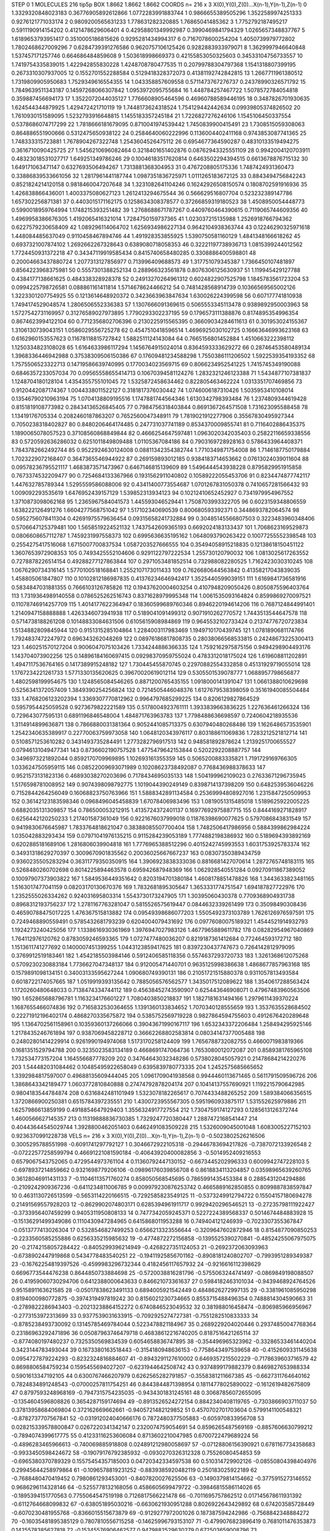 STEP 0 1
MOLECULES 216 tip5p
BOX 1.8662 1.8662 1.8662
COORDS n= 216 x 3 X(0),Y(0),Z(0)...X(n-1),Y(n-1),Z(n-1)
0 1.3329320848023183 0.36776905892612866 1.0772283991883744
1 0.9866655389505296 1.3522589974251333 0.9276121771033174
2 0.9809200565631233 1.778631282320885 1.76865041485362
3 1.7752792187495217 0.5911190914154202 0.4121478629606401
4 0.42958801349992987 0.3990469841794329 1.0265657348837767
5 1.6189653793951417 0.3510005186815626 0.9295281434994317
6 0.7167078600254204 1.4050739979772802 1.7802468627009296
7 0.6284739391276586 0.9620757106125426 0.9282883933979071
8 1.3629997946640848 1.537457171257746 0.664686484859608
9 1.503618998669373 0.42155853050325603 0.34533104756733557
10 1.7419754335839015 1.422942855830228 1.4248708780477535
11 0.20799788304797368 1.1541318807399195 0.2673310307937005
12 0.1552701552288584 0.5129418328372073 0.41381192742842815
13 1.2667711961380512 1.7319809905950683 1.7529349616554355
14 1.043358857609558 0.5711473767276737 0.24378990326571792
15 1.7849639511343187 0.14597268066307842 1.0953972095755684
16 1.448784257467722 1.5078572784054818 0.359887456694173
17 1.3522072044035127 1.7766608905464596 0.46960788589446195
18 0.3487826701930635 1.624544344879925 1.429472421710119
19 1.7448173624318524 1.754129442442634 0.09939805374826502
20 1.7610930151589095 1.5232793916648815 1.1455183357245184
21 1.7226827276246106 1.1545106450337554 0.5378686074717299
22 1.7818666181679095 0.8710041974539442 1.7450839900415491
23 1.7308515059308063 0.864886551900666 0.5312475650938122
24 0.2584640060222996 0.1136004402411168 0.9743853087741365
25 1.748333315723881 1.7678904267322748 1.2543604526475112
26 0.6954677364590287 0.48310133519494275 0.3616710090425725
27 1.5456210696082464 0.3218401651402876 0.08762943325551109
28 0.9942004120703911 0.48323018531027717 1.649251349786246
29 0.10046183517620814 0.6463502294394515 0.6613678876715132
30 1.649171063471147 0.6327693506494267 1.7313881368304953
31 0.4767208805175336 1.7487424931360473 0.33886839533661056
32 1.2817961441187744 1.0987351836725971 1.0111265183672125
33 0.8843494756842243 0.8521824214120158 0.9818460047207648
34 1.3231082641104246 0.16242926508150574 0.1808702591916936
35 1.426838866436001 1.4003375080627123 1.2612413294675544
36 0.566629516807704 0.523232389147786 1.657302256871381
37 0.4403015171162175 0.1258634308378577 0.37266859319180523
38 1.4508950054448773 0.5990018959764994 1.1748215393251482
39 1.2768688671787267 0.4409760464390615 0.7119065744609356
40 1.4969958386676305 1.4192065416321014 1.7284750159737365
41 1.023037215135988 1.2526918766794362 0.6227579230658409
42 1.089296114064702 1.6256934986227134 0.9642104938363744
43 0.12246290325971618 1.448084485637049 0.9110458467894746
44 1.491928353855925 1.5390750581160129 1.4841348166618262
45 0.6937321007874102 1.2692662267328643 0.6389080718058353
46 0.32221197738936713 1.0815399244012562 1.7724450931372218
47 0.34347119919585434 0.8415740658480285 0.3308886400598801
48 0.20004663437880724 1.2077313127856977 0.713996409688573
49 1.317751079345387 1.7366450107481897 0.8564223968375981
50 0.5557301388252134 0.288966323561878 0.8076306125630937
51 1.119945429127788 0.4384177138661625 0.484338328928378
52 0.24913270264961312 0.6024822907525798 1.1845783561723204
53 0.0994225798726581 0.088861161411814 1.5714678624466212
54 0.7481428568914739 0.10366569565002126 1.3223301207754925
55 0.1213614648920372 0.3423663963847634 1.630026224399598
56 0.607177741810938 1.7494174529048574 1.2806506552336383
57 1.1307666091369615 0.5065553345113478 0.9389892950003963
58 1.5727542731169957 0.31276589027973895 1.7790293302237195
59 0.1796573111388876 0.8174895354996354 0.8674623994122104
60 0.7712356802706396 0.2130225915565395 0.36609034284611613
61 0.301953024155367 1.3106130739043151 1.0586029556725278
62 0.4547510418596514 1.4696925030102725 0.16663646993623168
63 0.6162960153557623 0.11678118815727842 1.5882511124143084
64 0.7665156801452884 1.4510663222398112 1.1250334823108028
65 1.6164633986117294 1.1456764915024014 0.8364593333629272
66 0.28746453580489134 1.3968336446942988 0.37538309506150386
67 0.17609481234588298 1.7550386111206502 1.5922539354193352
68 1.7575506523322713 0.14719586639740995 0.1770034023569715
69 0.8066234952541225 1.7415745349190088 0.6846357233057034
70 0.09565558655414713 0.10670394581124276 1.2832321246123388
71 1.5434877107381837 1.1248704180128104 1.4354355755101045
72 1.5325872458634462 0.822805463462224 1.0313351707469856
73 0.9120442087174367 1.0044338011522127 0.3181817376030442
74 1.0746006187310426 1.5035953410108014 0.13546790210963194
75 1.0704138809195516 1.1747881744564346 1.6130342798393484
76 1.2374809344619428 0.8151819108773982 0.28434136526845405
77 0.7984756318403844 0.8691367264571508 1.731623095588458
78 1.13419176705334 0.2082460187863207 0.7652560047348911
79 1.7819021912277906 0.35567830495927344 0.7050238318402827
80 0.8480206464174485 0.247731037741189 0.8534370009855741
81 0.7116402886435375 1.1890065078057523 0.37108560868849844
82 0.4666254647597481 1.0963020342035403 0.25822116659338556
83 0.5720592636286032 0.6251011849809488 1.01105367084186
84 0.7903169728928163 0.5786433964408371 1.7843782662492744
85 0.9522924630124008 0.08811342354382744 1.7710349871754008
86 1.7146187750179884 1.7023229072168407 0.3647365546944922
87 0.269159893012185 0.9384183714653662 0.07613024039011604
88 0.09578236795521117 1.4683873571473967 0.6467146815139609
89 1.5496444543938228 0.8795829951915858 0.7673374532209477
90 0.7254684133367966 0.1931562911040802 0.10589222055453706
91 0.8234474877742117 1.447632785789344 1.5295559586088006
92 0.43411400773554687 1.0701267831050378 0.7410657281566432
93 1.009092293535619 1.6476952439157129 1.539852313934123
94 0.10212410652452927 0.7341979954967552 1.3710873098062168
95 1.2365967584041573 1.445593046529441 1.7508703993322705
96 0.6023159348806559 1.638222126491276 1.6604277568751042
97 1.517102340690539 0.800680593392371 0.3448693782064574
98 0.5952756078411304 0.42691975579636454 0.09315658241732884
99 0.30485145566807503 0.3223483960348406 0.5706647125379481
100 1.5658519224521132 1.7437542609365193 0.6692024183133437
101 1.7068623169529873 0.0806608657112787 1.7459231997558373
102 0.6995636635195162 1.0648093790263422 0.10077255552398548
103 0.2554275417516068 1.6715007700837534 1.0587203527666555
104 0.35494058915218835 0.12138618150451122 1.3607653972908353
105 0.7493425552104606 0.9291122797222534 1.255730120790032
106 1.0813025617263552 0.7278878226514154 0.49288277127863844
107 0.2971053481852514 0.732988082280525 1.7162423030310245
108 1.0676290734316145 1.5770100518168841 1.2552107173011433
109 0.7626680644563842 0.41358217043839035 1.458805061847807
110 0.10102812186987835 0.41376234646942417 1.3525440599039151
111 1.6169841736581916 0.5834847031881355 0.7666103126785826
112 0.19437620004603254 0.4107948209050426 0.8050875596403764
113 1.7319364989140558 0.0786525262516743 0.8371628979995348
114 1.0061535093164824 0.8599869270097521 0.11078746914257709
115 1.4014177622364947 0.18360599689760346 0.8946220194614206
116 0.7687124844991401 1.2140947158888888 1.4263346073941938
117 0.5189041091499312 0.9071910262770572 1.7443513544647578
118 0.5714738188261208 0.10148833084631506 0.6105615908984869
119 0.9645532102733424 0.21374776720723834 1.5134882809845944
120 0.9151315285104864 1.2284003117983469 1.1949710170439745
121 1.0781890681174766 1.7924837472247972 0.696343262048269
122 0.08976186817808735 0.28038066568533815 0.24248673225300413
123 1.460251570127204 0.9006047075103426 1.7334244886366335
124 1.7592162975875156 0.9494298904493176 1.143704073902256
125 0.14896184160697415 0.09298370959755024 0.4783312018175024
126 1.619608811202891 1.4947117536764165 0.1417389915248182
127 1.730445455870745 0.22970882554332858 0.45131929719055014
128 1.1767234221261733 1.5771330135620625 0.39670020619012114
129 0.5305501539078777 1.0688957798656877 1.4802598199954675
130 1.1248565084546265 0.8871200765435155 1.0918000141391047
131 1.0661388010629698 0.5256341372057409 1.3849390254256824
132 0.7214505446048376 1.6127679538398059 0.35161940085504484
133 1.4768206123202394 1.3369307770812962 0.9964797685299225
134 0.8206129827864529 0.5957954425059528 0.9273679822221589
135 0.5178004923761111 1.3933839663836225 1.227636461266324
136 0.729643077595131 0.6891196846548004 1.484871763963783
137 1.7798488636698597 0.7240604218935536 1.3114914899636871
138 0.7866880031381364 0.9052441085713375 0.6307940480268486
139 1.1626486573535901 1.2542340635389917 0.22770063759973058
140 1.0648120343976117 0.803188611069836 1.7283212521812714
141 0.5108571253610282 0.3431493735284491 1.2773282796917513
142 0.948581892878624 1.2139251700655527 0.07946131049477341
143 0.8736602190757528 1.4775479642153844 0.5202292208887757
144 0.3496973221892044 0.8592170709969895 1.102693161355359
145 0.5065200883335821 1.7191729169766305 1.0336247505959115
146 0.08522009693071989 0.10208623738492087 0.7768436988378633
147 0.9521573131823136 0.46893038270203696 0.7178434695035133
148 1.504199962109023 0.27633671296735945 1.5176598781008952
149 0.9074398098792775 1.1019044390249149 0.8398714137398209
150 0.6482539536046226 0.7152844264256049 0.16068823750763966
151 1.5888342891134584 0.25369994808927016 1.2315847250509953
152 0.36142123183598346 0.0968496045458839 1.67078406983496
153 1.0819051315485018 1.5189625922005225 0.6882035131309857
154 0.786500053212915 1.4135724372401137 0.16977692975887715
155 0.8444169271828917 0.6256442120250233 1.217401587361049
156 0.9221676037999018 0.11876398690077625 0.5797086843831549
157 0.9419830676645987 1.7833764818621047 0.38388085507700404
158 1.7482506417986956 0.5884399862984224 1.035042883293434
159 0.07971041976135215 0.9115284239053189 1.7774882198386932
160 0.5189694393892169 0.6202885181689106 1.2816806039904818
161 1.7776965388512296 0.4015242745993553 1.6031753925783374
162 0.34931318629270397 0.3009670901835562 0.20036025667667237
163 0.08307350389434759 0.9360235505283294 0.36311779350350915
164 1.3906923838333036 0.8816681427070614 1.2872765748183115
165 0.5268480260702698 0.8014225894463578 0.695942687948369
166 1.062928540551284 0.09270911867389052 0.10097907373903822
167 1.5849536449351642 0.8203194701380184 1.4608178851478826
168 1.3443633823481165 1.5163017477041159 0.08203170130670376
169 1.7832681895305647 1.3653331774751547 1.694187827722976
170 1.2352555026334262 0.924031695803314 1.5543730173247905
171 1.30395060430378 0.7709368904931738 0.8968312193756237
172 1.2781167763281047 0.5815526575619447 0.0844632339261499
173 0.35098490308436 0.46590788475017225 1.476367515813882
174 0.09549398686077203 1.5505492373103789 1.7626126976597591
175 0.7249468890559491 0.5785432681793239 0.6204004079431692
176 0.09776080075189321 1.4544521914932793 1.1924273240425056
177 1.1338616930361969 1.3976947027983126 1.4677965889611782
178 0.08282954967040869 1.764112976120762 0.8783059246593365
179 1.0727477480036207 0.8219187361412684 0.772464593172712
180 1.1513611741277692 0.1400007451399255 1.0443123859417625
181 0.8397230437747673 0.7264142812979095 0.3769912519183461
182 1.4542185503984146 0.5912406585118356 0.5574637293720733
183 1.3261368612075268 0.5709230230883184 1.7736627047348137
184 0.912005471440701 0.9635125998386638 1.4868677857963168
185 0.1579891098134151 0.34003133595627244 1.090680749390131
186 0.21051721515880378 0.9311057813493584 0.6018722174057665
187 1.0519919393135642 0.7885056576562577 1.3435017512089622
188 1.3540617288563424 1.1720260480648033 0.7138474334744112
189 0.45638452743590907 0.625443646908071 0.47967483960563506
190 1.652865688796781 1.1163234176601227 1.7080403850218837
191 1.1827181631494166 1.2979611439370224 1.1687655466074836
192 0.7165832530364655 1.1391360133834652 1.7070340128555659
193 1.3537635528684502 0.22271912196402174 0.4868270335675872
194 0.5385752569719228 0.9827864594755603 0.4912676420289648
195 1.1364702561158961 0.10359360137266066 0.39043671990167117
196 1.6532343372206484 1.258494295925146 1.2178435246761894
197 0.9387069458228712 0.36662268802583814 0.08034147377005488
198 0.24802801414229914 0.9261990194974068 1.5173170258124409
199 1.7656788732082755 0.4660071983819366 0.1681351529794788
200 0.3235023583134189 0.4668691747064736 1.7653080012072087
201 0.8589381765965108 1.732534773157204 1.164556687778209
202 0.34764643032348286 0.5738028045057921 0.21478684214220276
203 1.544482031084462 0.10485495922658049 0.6395839780773335
204 1.2452575685665652 1.3392984817597007 0.49688135609444045
205 1.0961709041938568 0.9944460113671465 0.5611791509596726
206 1.3868643342189477 1.0603772810840888 0.27474792878204174
207 0.10414137557690921 1.1192215790642985 0.9804183544784874
208 0.6316842481101949 1.5323078182265617 0.7074433488265252
209 1.589384066356515 1.3720866900250381 0.6515784397235551
210 1.4300723955567305 0.5951960933875117 1.531552625979886
211 1.6257986613859199 0.4918854647929403 1.3556324917727554
212 1.7304759174127293 0.1285613126372744 1.4600566627145357
213 0.11319888836730385 1.7329247720380447 1.2887472168541447
214 0.40443644545029744 1.3928800462051403 0.6462491083509228
215 1.5326009045001048 1.6083005227152103 0.9236370991228738
VELS n= 216 x 3 X(0),Y(0),Z(0)...X(n-1),Y(n-1),Z(n-1)
0 -0.5023802526216506 0.3005295788551998 -0.6091741297792127
1 0.3046672922105318 -0.29446783694217826 -0.7387072133926548
2 -0.07222577258599794 0.46691221081590184 -0.40643920400082856
3 -0.5014952409216553 0.6579067543752065 0.4729544973761104
4 0.11360792447130152 -0.6673445202996333 0.6009942747228103
5 -0.6978937214859662 0.9321698779206106 -0.09896176039856708
6 0.8618834113204857 0.03598965639260765 0.36128046911431133
7 -0.11046113571760274 0.858050568545695 0.7865991435453384
8 0.2885431204294886 -0.2109242909367236 -0.6411234811006785
9 0.009979230876253742 0.4665889162850855 0.8099887838597847
10 0.4631130726513599 -0.5653114220166515 -0.7292585823549125
11 -0.5373249912794722 0.15504157180694278 0.21491569557928203
12 -0.8629902074803171 0.6285394961911717 0.9929420296546521
13 -0.27235798111922427 -0.3733956407459299 0.9405311950808133
14 0.7477342059245371 0.5227224389568337 0.5014674484883928
15 -0.15136291499349086 0.1110430947284965 0.6415868011953288
16 0.749404121246939 -0.7023307355367847 -0.0513777413026304
17 0.5328546827499253 0.6566213323556644 -0.3209647602872946
18 0.8154877090850253 -0.2233560585255886 0.6256335215985632
19 -0.4774872272156858 -0.1395525390270841 -0.48524255067975075
20 -0.21742158057284422 -0.8405299396214949 -0.4268227351124053
21 -0.2692372063093963 -0.6738902447919868 0.5434778483540251
22 -0.19411925856701162 -0.8908181240802707 -0.7993951289349387
23 -0.16762254819397526 -0.4599983296732344 0.4182456117657932
24 -0.9216616112398629 0.6696773544476238 0.8644850733884698
25 -0.5720038816281796 -0.5755063244741497 -0.0869849198088507
26 0.41959060730294706 0.6412388000643633 0.846621073361637
27 0.5984182463101034 -0.9439468924764526 0.9515891163621585
28 -0.05017838623491133 0.6894005921542449 0.4848626272997135
29 -0.3381961085950298 0.8194000980772875 -0.3974319497819242
30 0.8156021230734665 0.8553715488496354 0.7488814304590663
31 -0.2789822286943403 -0.20213238864152272 0.6740846523049532
32 0.381988016458474 -0.806985966956967 -0.2773153972313699
33 0.9377539031633915 -0.7092925274727381 -0.7551282510833333
34 -0.8785238493730092 0.13145785469784044 0.5223478821184967
35 0.2689229204020446 0.29374850047768364 0.23186963292471896
36 0.05087963746479718 0.46838612216740205 0.8187516421265114
37 -0.8774080197480237 0.7325350569834539 0.6054658836747895
38 -0.354496965323962 -0.33286533461440204 0.3423144783493044
39 0.1673380163518443 -0.3154180948636153 -0.7758643497539658
40 -0.4152609331145638 0.0954727879224293 -0.8232324816884607
41 -0.8943291127610002 0.6469357215502229 -0.7178639603716579
42 0.8698806584759234 0.1595455694027207 -0.6231944642508742
43 0.9374899179882379 0.8469827653988334 0.5901613347192105
44 0.6300767466207979 0.6262565282791857 -0.3558381211667385
45 -0.6627311764640162 0.7824834891248543 -0.07000257811754251
46 0.8443844871398954 0.18114778025890022 -0.1612619482675809
47 0.8797593248968169 -0.7947315754235035 -0.9434301831245161
48 0.30687856072655095 -0.1354604596808826 0.3654287159174694
49 -0.8913526524272154 0.8842340408119765 -0.7303866903711037
50 0.37813958684069804 0.372162669662661 -0.9405721482129852
51 0.4570702701703604 0.5799141100548321 -0.8782737707567841
52 -0.031912024040666176 0.7872480377505883 -0.605970833956708
53 0.028215339578800847 0.0267220341342147 0.2320074759054691
54 0.8596265487569169 -0.8857606630799212 -0.7894074399617775
55 0.41233116253606084 0.8713602210047985 0.6700722479689224
56 -0.4896283465966613 -0.740069885918808 0.024891212980058697
57 -0.07128806156390921 0.6781167734358683 -0.9933450598424672
58 -0.19079176792385932 -0.0930270326312328 0.75526080454853
59 -0.6965380370789329 0.15575454357185003 0.04720342334597538
60 0.510314729902126 -0.08550804398404976 0.29945644258979864
61 -0.1096578819231252 -0.8839385920482119 0.250183025922189
62 -0.7688480470419452 0.7980861293453001 -0.8407820027625506
63 -0.1490379814154662 -0.3775915273146552 0.9686296114328146
64 -0.5255778132168056 0.4586605699479722 -0.39846815586114026
65 -0.1895394151770563 0.7755064547519198 0.7126817566221478
66 -0.7011695757862512 0.017145678611931392 -0.6112764668099832
67 -0.638051895030216 -0.6630621930951288 0.8026922643429892
68 0.674203585728449 -0.6070230481955768 -0.8366015515673879
69 -0.9129277972001026 0.187387594242986 -0.7568842348884272
70 -0.16035481895385129 0.7807810556715258 -0.14625996793153107
71 -0.4799076823896419 0.7681011476353873 0.1425578385627818
72 -0.15345576906462577 0.9479882529630279 0.672503659008796
73 -0.8339290223414635 0.09097199129551348 0.3983043293073867
74 0.31094590261388144 -0.0838188034401901 0.8632375160221929
75 -0.4095363044852731 0.360548631841468 -0.22910911583703086
76 0.357164223534692 -0.9819982611385206 -0.2793080574575614
77 -0.2187766820412036 -0.8178961387576382 -0.5774743595772305
78 -0.8574562093622157 -0.3659676982173977 0.8912876208045362
79 0.17263466799837657 -0.5598589814170316 0.03117875972008255
80 -0.8819933884763386 -0.3590486664840862 -0.4875105696141443
81 -0.08027128445498355 -0.6573922265493113 0.4133052901863743
82 0.9752724792930275 -0.7588843055486104 -0.9151981050575958
83 -0.9515011014195868 0.3150134949961503 -0.45587244740017074
84 -0.6170707099865802 0.420657494680193 0.8651903229233274
85 0.5858551361744764 -0.3657396500748792 0.04983912296199011
86 0.19166152720914043 0.7816496143288095 -0.7478135027184546
87 0.3219005869552831 0.2022721275494136 0.9283311652466153
88 0.8596931151886882 -0.15757594869170155 -0.6593494146805594
89 0.9707613910465096 0.42384863265743733 -0.535450235117195
90 0.6835261594134255 -0.20667205498345786 -0.3189175477191324
91 0.2674182094252966 0.06912534061536613 -0.690633558680906
92 -0.7211193925996368 0.7354323790891433 -0.2746831504421925
93 0.9636536254103849 -0.5206060251765047 0.8307783928318818
94 -0.45171829152104515 -0.451821293652067 0.2933893003485343
95 0.9506116704990175 0.6392833856659412 0.6236409086383787
96 0.0014948677860545656 -0.046164561209060984 0.11238256792429269
97 0.4518979071563588 0.7249655777021842 0.5426528834999655
98 -0.9186318523800764 -0.08213627619724995 -0.1495346692731373
99 0.4568741586922541 -0.7257675674088844 -0.19343857830522704
100 -0.22174433201041344 -0.14250940917440658 -0.13160922183985801
101 0.6770863194341372 -0.13886679928299428 0.32599419062882395
102 -0.6764619755431674 0.8257404013944356 0.260409628156993
103 0.5872713262641691 -0.0751440670624518 -0.265629722770806
104 -0.6028077624153523 -0.9059837850300366 0.6300721182273872
105 0.6586576245795376 0.49591706889363163 0.08415551307813796
106 -0.387930869545302 0.9236348672023879 0.32661546324867563
107 0.9807173699602821 0.08566777286932659 -0.01608839922770744
108 0.4788827387107777 -0.8857036092653864 -0.46767476289305643
109 0.7944366734384103 -0.18737438995245626 -0.13039346985166556
110 0.209445202657758 -0.6418314954324179 -0.40845995215232633
111 -0.3937065845484077 0.7055798805397266 -0.995880850451594
112 0.9213764212228311 0.9260528349357724 0.27849050623435134
113 -0.6816416639352729 -0.5573189800559852 0.3491338491755165
114 0.5685633764921645 0.37682442179143316 0.7985433269170839
115 0.8574186884231599 -0.7250298479105274 0.580915048551651
116 -0.23405914928588678 0.9756277001532913 0.1313621810806742
117 -0.1403838094777291 -0.013003692177893655 -0.11542464354041193
118 0.6833156776755999 0.9816895760540731 0.06274102771545842
119 0.6673675022172406 0.42606867710473995 0.5534807714936703
120 0.4574504022503808 -0.33804606597923603 -0.6082123437582595
121 -0.20391162453639433 -0.5442250155605103 0.294445069369474
122 0.8603338718430735 -0.7301398593653666 -0.7582200042013479
123 -0.7398641778307837 -0.1498870499203092 0.4231931872777188
124 0.09175743854964047 0.5871253270147916 0.37168836868295385
125 -0.4658279226860219 0.6371572992248539 0.050166620561167496
126 0.3519113063507413 0.7196528441259391 -0.6115388538229477
127 -0.7924179477596113 0.7789486474759032 0.2989553734530761
128 0.9127256925855805 0.42459663175536977 -0.9900564900383259
129 -0.644234195327246 -0.3034456202545439 0.4432373797098883
130 -0.38902819946018175 -0.4923271832062701 -0.30804659038546556
131 0.07179860761596024 -0.4138950598175112 -0.6714058563982617
132 -0.013548992836308504 0.907937328296363 0.07729762047359878
133 0.5362340439100912 0.024452674002498842 0.8928889204226692
134 -0.9380413620249767 -0.22341269119474394 -0.505708643083268
135 -0.963836626866532 -0.651075957493047 0.3569197364657011
136 0.05852695696528731 0.7190673453299554 0.6901468367675215
137 0.6934534187444861 -0.8334083185044611 0.5161404269813139
138 -0.7531510814666165 -0.9924981450759003 0.2421528391321316
139 -0.7731387252486714 0.836283838713304 -0.08958279971832983
140 -0.18044598437993253 0.4815695077224348 -0.4013575974342529
141 0.1502123764499419 -0.5248103594456437 -0.13980190201657305
142 -0.4149225322315764 0.41113028986388656 -0.5531419514774039
143 0.25874725633372286 -0.48375037812449895 0.8266598271735843
144 -0.9936990142404288 0.5647576911406947 0.539760764173573
145 0.38070908782467616 0.0907782672189823 0.406754876458037
146 0.25705271620805203 -0.23317580636317048 0.8638440144201867
147 0.1533749180076185 0.7066867607754094 -0.7559302637537488
148 0.8289486457349052 0.3373309564610357 -0.7527274123960473
149 0.35005433729303026 0.9381616495583497 -0.8677153556374008
150 0.38923827948170553 0.5205282028356429 0.5511851021413333
151 0.8791962315703861 0.006627798314451483 0.25986513061368455
152 0.5226769566081081 0.45151558228142563 -0.30543393613874903
153 0.056219969224118316 0.23805793065379177 0.2631601141757274
154 -0.42341331682496197 -0.47679940858356185 -0.0062335055584253896
155 0.0022798720841467057 0.11356605396209474 -0.7019713277935514
156 -0.9162549402769414 -0.45051142486295803 -0.3838663360929132
157 -0.3359428558095022 0.9009947723437153 -0.35732496306088735
158 -0.003790743943805075 0.19542586486901914 0.5499784419624092
159 0.6405970903958608 0.7573381699123987 -0.8547310142487341
160 0.6342027507193394 -0.7977225507126575 -0.11479022527841998
161 0.9273509210707126 0.15638434148889035 0.6871587235442986
162 0.828054395325376 -0.29615756580522123 0.6740304255354623
163 -0.05714318338564772 0.28295315188442893 0.08641477785806262
164 -0.7201017587058444 -0.32566667904942315 0.055951998365676214
165 -0.8455557995251637 0.5439581776338049 0.4338446589697994
166 -0.5277135551841478 0.7451875125063986 -0.2896843939638576
167 -0.030060096054546626 -0.8985279293900272 0.06564936872534266
168 -0.3111580112400032 0.09562147889940487 0.5435653540074104
169 0.03468221833367824 -0.2977430571453267 -0.31297656866582124
170 0.5500453027500309 -0.0692183631681208 -0.9744507014348963
171 -0.2957506546134081 0.06422275749567352 0.7279721960381177
172 0.728706074842182 0.745980513127624 0.5116769033765971
173 0.010781132093314327 -0.6197396159659113 0.9117039738228697
174 -0.05221435599575075 -0.682551721292709 0.6045736132814056
175 0.4088256535349709 0.0940454083344382 -0.5777063567918659
176 -0.15198091263320823 -0.5879550165271197 0.21929331818561104
177 -0.8048003557965888 0.20081719387634456 -0.277137141632681
178 -0.7800740463865798 0.14882523251000546 0.25522028857960166
179 0.754326867903555 -0.44961930382268134 0.0713412863972922
180 -0.42627501927592537 0.9816721213411292 0.7361917535937634
181 -0.953262710335092 -0.5504399516963769 -0.7800291439645599
182 -0.9598160536843684 0.8953108198664543 -0.8369378132032858
183 -0.18302090285293315 -0.45598804645508595 -0.8452061651384948
184 0.5341365497610409 0.893884140973991 0.04712405271200171
185 0.5665284699562121 0.24469061034668715 -0.3412290732250508
186 0.38005099148229415 0.18772733082653437 -0.6176397398407087
187 -0.8196599538705808 -0.26425454538295046 0.9105744458209483
188 0.8295536245341296 4.1765739671473234E-4 0.23666466217531834
189 0.6304953627223625 -0.0936602847394632 0.0156266294870403
190 0.08506519205681284 0.057309273591108045 -0.5537978165689909
191 0.016957331666669906 0.824330179863632 -0.6434392255136309
192 0.30010912285582003 0.2521549530363463 -0.41324112998706697
193 0.6673157616913131 -0.4646237051914822 -0.6792853376230006
194 0.43691417783928077 -0.3494129573032164 -0.22267821788271536
195 -0.19462716869383867 -0.41329534548181723 -0.4440515323165516
196 -0.880878716037968 -0.4727547374286748 -0.8209246963588677
197 0.694187999710608 0.576521316671912 -0.16018778838919578
198 0.7346763626227809 0.13422962748118095 -0.10937609190201802
199 -0.41318904145661606 0.8908502258146819 0.3329139861435175
200 0.1963849072815521 0.299482950518586 -0.9713484796039797
201 -0.07650405357332934 -0.50412090771903 -0.5914931176075366
202 0.10360514931429288 -0.385215218934283 0.05806632334132411
203 -0.9863402820428797 -0.3230598640422131 0.48527520584971495
204 -0.05320805269349094 -0.6154385275776622 -0.6056587495296624
205 0.372613688868492 -0.8968333642273342 0.04843354870972405
206 0.9850815772466548 -0.08963470621069003 -0.8463018303830792
207 0.23354977040802916 -0.9290757609951174 0.7852706178528079
208 0.5458947338129893 0.5521232213616751 0.8676946147147319
209 0.6121908562124975 -0.027508139984402935 0.6559529577234442
210 0.2701837360345116 0.8081581749922957 0.08435593846415601
211 0.6161290224035723 -0.4627412633155342 -0.9037078463744831
212 -0.7725933180462893 -0.16571834400846175 0.23463031123277034
213 -0.6386650652319458 0.7406362464937121 0.3239177452227474
214 -0.9253529172634277 0.14673517504839828 -0.9785179347977252
215 0.9853876888308616 -0.14196562002380086 -0.1700958029682621
ACCELS n= 216 x 3 X(0),Y(0),Z(0)...X(n-1),Y(n-1),Z(n-1)
0 0.0 0.0 0.0
1 0.0 0.0 0.0
2 0.0 0.0 0.0
3 0.0 0.0 0.0
4 0.0 0.0 0.0
5 0.0 0.0 0.0
6 0.0 0.0 0.0
7 0.0 0.0 0.0
8 0.0 0.0 0.0
9 0.0 0.0 0.0
10 0.0 0.0 0.0
11 0.0 0.0 0.0
12 0.0 0.0 0.0
13 0.0 0.0 0.0
14 0.0 0.0 0.0
15 0.0 0.0 0.0
16 0.0 0.0 0.0
17 0.0 0.0 0.0
18 0.0 0.0 0.0
19 0.0 0.0 0.0
20 0.0 0.0 0.0
21 0.0 0.0 0.0
22 0.0 0.0 0.0
23 0.0 0.0 0.0
24 0.0 0.0 0.0
25 0.0 0.0 0.0
26 0.0 0.0 0.0
27 0.0 0.0 0.0
28 0.0 0.0 0.0
29 0.0 0.0 0.0
30 0.0 0.0 0.0
31 0.0 0.0 0.0
32 0.0 0.0 0.0
33 0.0 0.0 0.0
34 0.0 0.0 0.0
35 0.0 0.0 0.0
36 0.0 0.0 0.0
37 0.0 0.0 0.0
38 0.0 0.0 0.0
39 0.0 0.0 0.0
40 0.0 0.0 0.0
41 0.0 0.0 0.0
42 0.0 0.0 0.0
43 0.0 0.0 0.0
44 0.0 0.0 0.0
45 0.0 0.0 0.0
46 0.0 0.0 0.0
47 0.0 0.0 0.0
48 0.0 0.0 0.0
49 0.0 0.0 0.0
50 0.0 0.0 0.0
51 0.0 0.0 0.0
52 0.0 0.0 0.0
53 0.0 0.0 0.0
54 0.0 0.0 0.0
55 0.0 0.0 0.0
56 0.0 0.0 0.0
57 0.0 0.0 0.0
58 0.0 0.0 0.0
59 0.0 0.0 0.0
60 0.0 0.0 0.0
61 0.0 0.0 0.0
62 0.0 0.0 0.0
63 0.0 0.0 0.0
64 0.0 0.0 0.0
65 0.0 0.0 0.0
66 0.0 0.0 0.0
67 0.0 0.0 0.0
68 0.0 0.0 0.0
69 0.0 0.0 0.0
70 0.0 0.0 0.0
71 0.0 0.0 0.0
72 0.0 0.0 0.0
73 0.0 0.0 0.0
74 0.0 0.0 0.0
75 0.0 0.0 0.0
76 0.0 0.0 0.0
77 0.0 0.0 0.0
78 0.0 0.0 0.0
79 0.0 0.0 0.0
80 0.0 0.0 0.0
81 0.0 0.0 0.0
82 0.0 0.0 0.0
83 0.0 0.0 0.0
84 0.0 0.0 0.0
85 0.0 0.0 0.0
86 0.0 0.0 0.0
87 0.0 0.0 0.0
88 0.0 0.0 0.0
89 0.0 0.0 0.0
90 0.0 0.0 0.0
91 0.0 0.0 0.0
92 0.0 0.0 0.0
93 0.0 0.0 0.0
94 0.0 0.0 0.0
95 0.0 0.0 0.0
96 0.0 0.0 0.0
97 0.0 0.0 0.0
98 0.0 0.0 0.0
99 0.0 0.0 0.0
100 0.0 0.0 0.0
101 0.0 0.0 0.0
102 0.0 0.0 0.0
103 0.0 0.0 0.0
104 0.0 0.0 0.0
105 0.0 0.0 0.0
106 0.0 0.0 0.0
107 0.0 0.0 0.0
108 0.0 0.0 0.0
109 0.0 0.0 0.0
110 0.0 0.0 0.0
111 0.0 0.0 0.0
112 0.0 0.0 0.0
113 0.0 0.0 0.0
114 0.0 0.0 0.0
115 0.0 0.0 0.0
116 0.0 0.0 0.0
117 0.0 0.0 0.0
118 0.0 0.0 0.0
119 0.0 0.0 0.0
120 0.0 0.0 0.0
121 0.0 0.0 0.0
122 0.0 0.0 0.0
123 0.0 0.0 0.0
124 0.0 0.0 0.0
125 0.0 0.0 0.0
126 0.0 0.0 0.0
127 0.0 0.0 0.0
128 0.0 0.0 0.0
129 0.0 0.0 0.0
130 0.0 0.0 0.0
131 0.0 0.0 0.0
132 0.0 0.0 0.0
133 0.0 0.0 0.0
134 0.0 0.0 0.0
135 0.0 0.0 0.0
136 0.0 0.0 0.0
137 0.0 0.0 0.0
138 0.0 0.0 0.0
139 0.0 0.0 0.0
140 0.0 0.0 0.0
141 0.0 0.0 0.0
142 0.0 0.0 0.0
143 0.0 0.0 0.0
144 0.0 0.0 0.0
145 0.0 0.0 0.0
146 0.0 0.0 0.0
147 0.0 0.0 0.0
148 0.0 0.0 0.0
149 0.0 0.0 0.0
150 0.0 0.0 0.0
151 0.0 0.0 0.0
152 0.0 0.0 0.0
153 0.0 0.0 0.0
154 0.0 0.0 0.0
155 0.0 0.0 0.0
156 0.0 0.0 0.0
157 0.0 0.0 0.0
158 0.0 0.0 0.0
159 0.0 0.0 0.0
160 0.0 0.0 0.0
161 0.0 0.0 0.0
162 0.0 0.0 0.0
163 0.0 0.0 0.0
164 0.0 0.0 0.0
165 0.0 0.0 0.0
166 0.0 0.0 0.0
167 0.0 0.0 0.0
168 0.0 0.0 0.0
169 0.0 0.0 0.0
170 0.0 0.0 0.0
171 0.0 0.0 0.0
172 0.0 0.0 0.0
173 0.0 0.0 0.0
174 0.0 0.0 0.0
175 0.0 0.0 0.0
176 0.0 0.0 0.0
177 0.0 0.0 0.0
178 0.0 0.0 0.0
179 0.0 0.0 0.0
180 0.0 0.0 0.0
181 0.0 0.0 0.0
182 0.0 0.0 0.0
183 0.0 0.0 0.0
184 0.0 0.0 0.0
185 0.0 0.0 0.0
186 0.0 0.0 0.0
187 0.0 0.0 0.0
188 0.0 0.0 0.0
189 0.0 0.0 0.0
190 0.0 0.0 0.0
191 0.0 0.0 0.0
192 0.0 0.0 0.0
193 0.0 0.0 0.0
194 0.0 0.0 0.0
195 0.0 0.0 0.0
196 0.0 0.0 0.0
197 0.0 0.0 0.0
198 0.0 0.0 0.0
199 0.0 0.0 0.0
200 0.0 0.0 0.0
201 0.0 0.0 0.0
202 0.0 0.0 0.0
203 0.0 0.0 0.0
204 0.0 0.0 0.0
205 0.0 0.0 0.0
206 0.0 0.0 0.0
207 0.0 0.0 0.0
208 0.0 0.0 0.0
209 0.0 0.0 0.0
210 0.0 0.0 0.0
211 0.0 0.0 0.0
212 0.0 0.0 0.0
213 0.0 0.0 0.0
214 0.0 0.0 0.0
215 0.0 0.0 0.0
ANGCOORDS n= 216 x 4 q1(0),q2(0),q3(0),q(4)....q1(n-1),q2(n-1),q3(n-1),q4(n-1)
0 0.9207325664306243 -0.07847724702648465 0.38222096071934714 -0.38988197470455044 -0.1458514166395687 0.9092411176716062 -0.015607271207897844 -0.9861889707167564 -0.16488701320015497
1 0.03135332878497321 0.6356598183210459 -0.7713323305464101 -0.9920954975976762 0.11360501319487049 0.05329563418717148 0.12150511273407733 0.7635643367451419 0.6341971390903867
2 -0.3047130083250843 0.2563707130720065 -0.9172916875435142 -0.9474181827747108 -0.180397464855787 0.2643019894391068 -0.09771780546728293 0.949595077995119 0.29785972930576254
3 0.7544383143994657 -0.03180137241618236 0.655600108662697 0.6152425669544859 0.38226995056883983 -0.6894536015565889 -0.22869065038463596 0.9235033067642713 0.30796465515073024
4 0.19895117569955145 0.6904441179812242 -0.6954892879354044 0.6680302269144998 -0.614795695617508 -0.4192396314504946 -0.7170453581303826 -0.3811996492591695 -0.5835518672649053
5 -0.7290468803017445 -0.6631339737086155 -0.16954049438324437 -0.11568539470533995 -0.12475395157621516 0.9854203879654555 -0.674616584271513 0.7380310186432142 0.014236563710952721
6 -0.8677365394490344 -0.47881229290235316 0.13331198847292564 0.41859689299471137 -0.5594215262913889 0.7154188962398093 -0.2679737660297897 0.6765991014532934 0.6858598374539855
7 0.6924153578823262 0.5505393000264914 0.46633405547421775 -0.16965238716811806 -0.5039833946182757 0.8468877171604263 0.7012695913105379 -0.6655127474927736 -0.25556553607200394
8 0.38621178490769226 -0.5867253128034234 0.7117540758675988 0.6036589843588099 0.744207718602405 0.28592079703213935 -0.6974498460830748 0.3192307611874654 0.641603797768036
9 0.8634057296065074 0.396501253714028 0.3119572116266258 0.2672883337425147 -0.8839268667742651 0.38370593015977833 0.42788724300661907 -0.247911375289305 -0.8691676807580686
10 0.805993256147191 0.4546295026997218 0.3790605312087399 -0.14119947915250475 0.7695686202126866 -0.6227574534849045 -0.5748370013597853 0.44841515815028526 0.6844605670224873
11 0.7494411490936508 -0.6617832791632353 -0.019515518572241042 -0.16425761821473825 -0.21440798029075736 0.9628336579316592 -0.6413714983561474 -0.718381590387444 -0.26938910833364627
12 0.06957722811756772 0.6173487497976482 -0.7836067447710979 0.08197559702865714 -0.7863919903420749 -0.6122643538681842 -0.9942027010722063 -0.021636974120951336 -0.10532250724141623
13 -0.7048020252192848 -0.09226600662106901 0.7033783400624416 -0.5918460681967181 0.6231253477737644 -0.5113052244226644 -0.3911167815459731 -0.7766606626989849 -0.4937872803233121
14 0.925490626635898 0.1710353816996268 0.33795561574851096 0.31251156660311724 -0.8489506526665009 -0.42616817112072963 0.2140178047461417 0.5000296866626871 -0.8391464065987873
15 -0.8459588312072532 -0.207062243944352 0.49140500916778174 -0.5332001161188861 0.3408360297637725 -0.7742922167926496 -0.007161848453044267 -0.9170365466804464 -0.39873886188724705
16 0.2492679805182405 0.457405118447196 -0.8536076566588802 -0.7911065097651541 -0.41222578471026594 -0.4519075045041869 -0.5585838917258126 0.787940644997015 0.2591014779312031
17 -0.5555145294248829 0.8315013221754162 0.003026353975603635 0.7196983045436924 0.4826369995900388 -0.4990950581438963 -0.41645883114034876 -0.27507649453790006 -0.8665419575057836
18 -0.6461198086178075 -0.677253031142804 0.3519339777849988 -0.42738876024213424 -0.060986264250701416 -0.9020086048322573 0.6323512003075343 -0.733218253578447 -0.2500458999643723
19 -0.9593712303314047 0.26419935523366556 -0.0990229423241012 -0.014579913418457074 -0.39691543771852766 -0.9177393755448331 -0.2817698857882389 -0.8790090079144952 0.384641255546071
20 -0.9111975729128722 0.3016439470966063 0.2805885106301946 -0.17741578843476372 0.3273739906319384 -0.9280893859277729 -0.37180992608019786 -0.8954536277427766 -0.2447859869979051
21 -0.0629866094428777 0.4309591172124448 -0.900170498473684 -0.9947258308189642 0.04605171685133502 0.09165020936455054 0.08095189023371768 0.9011955829155593 0.42578552441466755
22 0.08801394865553291 0.9627158227593619 -0.25579638279464795 -0.5524359295133096 0.26085848518663024 0.7916864243429353 0.8288957043107577 0.07163166419190203 0.5547979957248148
23 0.5987819349108416 -0.38056546393483826 0.7047198890938795 0.6035490308090722 0.7928164083277347 -0.08468004544011554 -0.5264871905695885 0.47603788751145826 0.7044140599248214
24 0.7101943253920195 -0.29326459070889643 0.640015546699702 0.5511386210737008 -0.3340388299929924 -0.7646334287865608 0.4380299539323247 0.8957756080030626 -0.07560303938856816
25 0.11651307578396386 0.40477626112146803 -0.9069624477363356 0.8436260909448123 0.4415804079804395 0.30545337117963456 0.5241371212273898 -0.8007264962022635 -0.29002992333742217
26 0.5731328113600724 0.357266520709819 -0.7374818056890624 0.6622530226264572 -0.7319834816135544 0.16006597598184433 -0.4826382854318758 -0.5801386177671675 -0.6561245839096257
27 -0.01452566965020785 0.586931298211943 -0.8095064274608671 0.537207429177974 0.6874021071331604 0.4887601877658234 0.8433250754941447 -0.4277732977736387 -0.3252888297416018
28 0.7883838666538912 -0.6146145845828448 -0.02645356720589915 -0.6129755576335443 -0.7884675793404392 0.05079214577937703 -0.05207537367801803 -0.023828318175760907 -0.9983588366460275
29 -0.30025562490154 -0.525281195446015 0.7961948413709994 0.49359959724964925 -0.7998223058949551 -0.34153142840426975 0.8162144309616006 0.2904547205739342 0.4994297327816475
30 -0.38085237314035225 0.5018151431263881 0.7766163995193538 0.8987922702793859 0.3981081685630832 0.18352749387864187 -0.21708045688036764 0.7679136984403848 -0.602648012514951
31 0.4078271740304411 -0.525807174021174 -0.7464608575606706 -0.827786811923839 -0.5579030139991634 -0.059272430147719546 -0.3852868932721585 0.6420833611911434 -0.662784253852015
32 -0.7763350533204404 0.6301061733854594 0.016434574758187687 0.46152448013569414 0.5860021309153824 -0.66603052242229 -0.42930063967041354 -0.5094778825662254 -0.7457434196521007
33 0.9383767872157296 -0.052644750119176874 0.34158093550368795 -0.14767029794851302 -0.9546460745007522 0.2585427538031217 0.31247798053380116 -0.29305187719104214 -0.9035917822536479
34 0.7747255363709749 -0.6207436972724828 0.12032292213536319 0.5701671988475713 0.6035734354770468 -0.5573225936069242 0.2733307678491731 0.5003762287348619 0.8215314486153638
35 -0.5775596501735796 -0.742948012599155 -0.3383091796956419 -0.6038465945223426 0.6676843907610419 -0.43539274754849294 0.549357935025191 -0.04717843690736062 -0.8342541904694493
36 -0.5214358513243493 0.4291767859260639 0.7375038571938622 0.7199738459575299 -0.24259930372852467 0.6502178396257352 0.4579763248146943 0.8700303812239023 -0.1824960866885018
37 -0.7024229906606357 0.22354405174048764 0.6757440337308311 0.1276821348689376 0.973573429849131 -0.18934637341948107 -0.7002136921159703 -0.046720805036357504 -0.712402941985837
38 0.8059404289721404 0.057550089763418244 -0.5891926782610466 0.5246877471214485 0.39147416687033565 0.7559436121125673 0.2741583355815057 -0.9183876980019927 0.28530903103438443
39 -0.4368822129115334 0.7797818222107562 0.448413025893756 0.8430448220647366 0.1810999159066249 0.5064368158501612 0.31370266181745754 0.5992855164346008 -0.7365103595743617
40 -0.9938206354137356 -0.04277976535030835 -0.10242283096268891 0.0033886850592179177 0.910621557128102 -0.41322741499948934 0.1109462096667048 -0.4110210108621739 -0.9048495273748162
41 -0.22915323437913937 0.912413751223375 0.33910166875447284 -0.4042665251441117 -0.4061150754726963 0.8195359187501859 0.8854701416882924 0.05071185317354421 0.46192091977547434
42 -0.7553941468355199 0.33025310811795616 -0.5659616307710855 -0.42308057254253073 0.4137381932377733 0.8061163294422378 0.5003823658600703 0.8483829277129353 -0.17281173542762251
43 -0.46726665912447163 0.6062846027821379 -0.6434911418970428 -0.7327453321994198 -0.6728370409931864 -0.10185575294255692 -0.49471825053318663 0.4239213331466565 0.7586465289530724
44 0.5628853508862797 0.26558725909473346 -0.7827026827373065 -0.07409340140632271 -0.9269422621769312 -0.3678154570682897 -0.8232072944439155 0.2650310366671425 -0.5020839571002726
45 -0.21281431290003938 -0.7312662462654149 0.6480430119195587 -0.45841028479546675 -0.5109894999202884 -0.7271518010463514 0.862884742603914 -0.4518178925674623 -0.22647408888717024
46 -0.18945378845687544 -0.12837056506323102 0.9734619972370182 -0.9725138751688946 0.1612120729295956 -0.1680102084568747 -0.1353662610967637 -0.9785354697542086 -0.15538439364876144
47 0.732512661272644 -0.31306428119289675 -0.6044964490519724 -0.5870154334036712 0.15918640594779254 -0.7937711062436857 0.34472899794065637 0.9362961305071166 -0.0671675068484121
48 -0.9902617311625279 0.13668516696008748 0.026436129219051273 0.0827288459310848 0.4250189638464805 0.9013960386099857 0.11197161178577453 0.8948050321181464 -0.4321878210340253
49 -0.5127257286939726 0.21613471903756476 0.8309019860138667 0.38442863140963945 -0.8075597460198276 0.44728277852037096 0.7676763344585702 0.5487559018679842 0.33096828500221775
50 -0.6005957354856195 -0.5957868170620713 0.533219308663456 -0.7681100954172284 0.2447527156594782 -0.591695013918021 0.2220172151762653 -0.7649406361230635 -0.6046273061754812
51 0.5989759612306171 0.7624782477569367 0.24465224210166062 0.439963831725555 -0.05808201335346852 -0.8961352054786014 -0.6690737064339217 0.6444015839694366 -0.3702525812691323
52 0.814938971523872 0.26073607762727263 0.5175820423035937 -0.45914735035238524 0.8354220216764698 0.30208236685113643 -0.35363566471157615 -0.4838251166708333 0.8005342423172519
53 0.7966207245339865 -0.1468169193657029 -0.5863788992033326 -0.5302909188535552 -0.6353643507191572 -0.5613409687673581 -0.29014989681955683 0.7581272545049338 -0.5840000884866474
54 -0.852437515126701 -0.1848551728964739 -0.4890591455622011 -0.0288059729943978 -0.9173826191695046 0.3969626505926543 -0.5220349592933997 0.35247368000903906 0.7766864271869462
55 -0.2528122402042007 0.9006859157899868 -0.3533424009377964 -0.9391637644888914 -0.14069088753374492 0.3133328862982971 0.23250246165145855 0.4110607683330046 0.8814599537491719
56 -0.07029060472955573 0.9866083270478713 -0.14718437378524202 0.7609034842869952 0.14844232029176885 0.6316571579158319 0.6450466017945242 -0.06759353923413391 -0.7611478141380555
57 -0.34796149599547654 -0.9365329487710594 0.042764859064125305 0.13798319445968016 -0.09627855458119616 -0.9857439210943468 0.9272989999731975 -0.33710009758814996 0.16272703787252984
58 -0.6244299610280463 -0.7521489288518299 -0.2106162685966059 -0.4235128845259886 0.09946502314826722 0.9004129862516373 -0.6562957111020834 0.6514435493557057 -0.38065370297929724
59 -0.771506109665473 0.3809464655111888 0.5095665934530833 -0.4391644025042476 -0.8983816856263307 0.0067063033244847275 0.4603400377133565 -0.21860955456183834 0.8604050861846062
60 0.3216946437861232 -0.7301556552699894 -0.602814461701585 0.8555820151349395 0.4968724274422105 -0.14524877357596294 0.4055760983304556 -0.46903145941923524 0.7845492454512379
61 -0.8748196683923664 -0.09457801711108413 0.4751268740801825 -0.34980075504792474 0.8018388296853662 -0.4844521885353637 -0.33515664928772027 -0.5900080422232711 -0.7345478408858682
62 -0.15183727803084301 -0.9503586808522073 -0.27159495343072343 0.9248204742806108 -0.03963642813136958 -0.3783332445297041 0.34878722934128564 -0.3086216636819897 0.8849294533207663
63 -0.13752546585521852 0.6391388620740149 -0.7566956199344874 -0.852626758556562 -0.46519076760832134 -0.23796041755996084 -0.5040975667811094 0.6124533163586543 0.6089224732645777
64 -0.7013820147885521 -0.22037121328268658 -0.677864143975375 0.5616253138922981 -0.7564556137342563 -0.33518936624736073 -0.4389080497399529 -0.6158014556707757 0.6543304142917588
65 0.032065902951021075 -0.651117268128346 -0.7582994665783535 -0.3396453107268984 0.7064417168812116 -0.6209518206359932 0.9400068301715495 0.2774642387678198 -0.1984962353190356
66 -0.39977250989289814 -0.3067899184823701 0.8637487402315059 -0.256953437199891 0.9420506215890809 0.21567465654264534 -0.8798618479313071 -0.13572240891321913 -0.455436665491151
67 -0.7287204681342438 -0.10327427855464222 -0.6769792483608539 0.6291464534229309 0.2894411589205794 -0.7213865507951058 0.27044633380313454 -0.9516082381483097 -0.1459470507434576
68 0.46375108217505456 -0.8705075523312252 0.16477722875374948 0.7346454308776004 0.273878090760721 -0.6207148155891945 0.4952080620023581 0.4089100056681933 0.7665256568389003
69 -0.5893412455145761 0.5785514648631145 -0.5638750737885764 -0.19345217522371477 -0.7787207224186464 -0.5968000438815286 -0.7843807444325371 -0.24263602160546086 0.5708542798148513
70 -0.15039101742572203 -0.7087303689265861 0.689263234213781 -0.8394952151407514 -0.2766705777882895 -0.46765497446523263 0.5221401398412495 -0.6489642945089346 -0.5533669838534652
71 0.9771444662588478 0.022590857250861178 0.21137252713723906 -0.0025761309279308652 0.9955225380721031 -0.09448936310464011 -0.21256071040800037 0.09178523497354886 0.9728275361191709
72 -0.25678917347101127 0.3311745550672064 0.9079552491527945 -0.7465863870016171 0.5286075290494572 -0.4039589669460245 -0.6137329118859007 -0.7815993182624109 0.11150972405933013
73 -0.9668581608136319 -0.004535079987167845 0.25527383320189956 -0.2550662366052209 -0.02689021096009303 -0.9665496011579392 0.011247746980207113 -0.9996281056493118 0.024842274127735653
74 0.23481679926649823 -0.9718031718952055 -0.021439819883908612 -0.922983122665486 -0.21599346411933973 -0.3185105629840175 0.30489871442317573 0.09458022283831295 -0.9476768201190476
75 0.1654043331545394 0.3344192361142038 -0.9277958725336595 0.8878203956987993 -0.4601278016460498 -0.0075730531228093145 -0.42943724984557363 -0.8224634828788241 -0.3730113507333316
76 0.2596620910142673 -0.504952227672444 0.8231639242937792 0.006951883395589359 -0.8514021975964179 -0.5244673195207157 0.9656745154591957 0.14190682047254305 -0.21756650591490634
77 0.9584900485926191 0.12279170807237383 0.257330571789649 -0.046142973538378866 0.9574202962370897 -0.2849863195774843 -0.28136746923188416 0.2612825535353489 0.9233438008001638
78 0.09827540711626725 0.195560576121723 0.9757550950023636 0.8869177357157478 -0.46191598071123185 0.003249128564999537 0.45135227309606274 0.8650951900401023 -0.21884112442705184
79 -0.773429373513183 -0.4636823532870935 -0.4322102259747543 0.034162585541774426 -0.7113462196573404 0.7020110209450502 -0.6329612325696623 0.528190525311988 0.5660166490789291
80 -0.08166962568600511 0.5212546652337159 0.849484341357976 0.7179014959305293 -0.5604570235208386 0.4129229551948768 0.6913374822624736 0.6435693426183761 -0.32843718860801263
81 0.3324092755112511 0.8863101948458372 -0.32242566905632586 0.8953904652595921 -0.18917354128813058 0.40309959811282275 0.29627687772807454 -0.42269091519553875 -0.856476737532819
82 -0.3385884774708028 -0.8103754611091977 -0.47817303871721883 0.6856378181647672 -0.5605251155969893 0.4644484654805519 -0.6444056371775942 -0.17059662018057992 0.7454114085233079
83 -0.8531296615736044 0.4529994753077742 -0.25876873055720745 -0.22426389549320624 -0.7662871473468309 -0.6020877950841292 -0.4710366076235684 -0.45562647331112965 0.7553337216731044
84 -0.4000773056710436 -0.47147207359163384 -0.7859085400415262 0.7025754755391351 0.3928615570066101 -0.5933359067149908 0.5884945629807947 -0.7895402971663619 0.1740697230781285
85 -0.7414667371135434 -0.4816729264313663 0.4671383838834473 0.2493862829895196 0.44849479670813364 0.8582883543322725 -0.6229233978675601 0.752890170787727 -0.21242135278817942
86 -0.6461167141718783 -0.21239429237253027 0.7330906193884269 0.21389532452812737 -0.9723995277119167 -0.09320916612999113 0.732654066946156 0.09658065579200291 0.6737137338024544
87 -0.7888848838833011 -0.507519087746122 -0.34653284916985105 -0.18549742501715571 0.7342407869399126 -0.6530552596112085 0.5858765614806888 -0.4509044714429015 -0.6733749418714379
88 0.5338940774237493 -0.8423818941497219 0.07314272691505583 0.7217609062322656 0.4990848321351231 0.47955763424997677 -0.44047509387776074 -0.20324141984689734 0.874456755324124
89 -0.7576746875996412 -0.35025931414841743 0.5506791085769157 0.6348546338046828 -0.5911585773416268 0.4974848041620428 0.15128999209302788 0.7265328273985314 0.6702696390295384
90 -0.9483899967871312 -0.13277046113883562 0.2879729477626089 -0.17932011878286724 -0.5244362284768811 -0.8323526519815041 0.2615352920617095 -0.8410342721375423 0.47356165817797224
91 0.39395752903202785 -0.9188927104883001 0.020824311043683874 0.5890097478429807 0.23500397011018337 -0.7732015590894785 0.7055954806154354 0.3168742978594463 0.6338183470767911
92 -0.2703327072269134 -0.8591300279193201 0.43452942654176635 0.9000131239889035 -0.06522962314579639 0.4309541424699294 -0.34190145371305863 0.5075831866715108 0.7908620009567358
93 -0.9319702817698772 -0.3448695259345034 0.11178731582557429 0.17507959556222108 -0.15813890270305575 0.9717711781431071 -0.317456342062251 0.9252335367536049 0.20776037483329346
94 -0.9092147667794728 -0.2249209149662048 0.3503413904763669 0.408188998409471 -0.31602778262129627 0.856450922230188 -0.08191611225895581 0.9217033267935143 0.3791473696732526
95 0.0551829667769006 -0.3843087670606983 -0.9215539114658381 0.8443499307379677 0.5105967568700902 -0.16237039858464192 0.5329428061626208 -0.7691539010068351 0.3526673247204499
96 0.9601565393548916 0.05019837570168864 0.2749173385055046 0.26081344917177063 -0.5142989153134359 -0.8169901899279742 0.1003781084956393 0.8561406127408834 -0.506899878230901
97 0.7955723031572466 0.2233023790741976 0.5632057865015925 0.45565961109929587 -0.8331948406714798 -0.31330604253870664 0.39929817087223485 0.5058877395017898 -0.7646166135782408
98 0.41223568605573924 0.20466758668673496 0.8877910329024401 -0.30252336167977784 -0.8884030499522602 0.3452819666207435 0.8593842881855125 -0.4109150761353856 -0.304314714439723
99 0.7675406879681168 0.4766181182410162 0.42862158330842665 0.46962365957990115 -0.8732349827363547 0.1300549241213855 0.4362738941034759 0.10146839059446534 -0.8940745243177205
100 0.7834661130512754 -0.09656488042857178 -0.6138860428191393 -0.5005370500762538 -0.6835174947922774 -0.5312875829659969 -0.3682981281533865 0.7235185264944533 -0.5838470952381343
101 0.8952872376142589 0.4068724109278271 0.18142657851265195 0.38148542162110266 -0.48988529263775793 -0.7838885591382158 -0.23006441544836873 0.7710170175054477 -0.5938039436223076
102 0.2776130786450324 -0.7578194328520416 -0.5904580304789132 0.9192376442161683 0.030938934628824688 0.39248558671617784 -0.27916506232180316 -0.6517303809980346 0.705205203088449
103 0.6772164938950231 0.728145110738915 -0.10574742599016235 -0.0980805950358446 -0.05310183666036061 -0.9937607316757444 -0.7292174005562033 0.6833629289406249 0.035455466091198096
104 0.6169706990014947 -0.5078059097264166 0.601232329986116 0.6633287423126738 -0.0755519908394856 -0.7445044501559925 0.42348805909434306 0.8581521163098749 0.2902288908385753
105 -0.0730360852285038 0.9166015841444808 0.39307412303320455 0.5916388427735317 0.3571066740707205 -0.7227989368114371 -0.8028880432389628 0.17976751452355405 -0.5683787740107235
106 0.6218035164934317 -0.5051654890496691 0.5984715661997743 0.15213503818099144 -0.6716946820876184 -0.7250387466976379 0.7682547214525078 0.5418801368646223 -0.34080874436772834
107 -0.5643905760836847 -0.6531491529950247 -0.5048360739584764 -0.4391495921644545 -0.28027884833379213 0.8535756573839699 -0.6990070910439462 0.703448612990718 -0.12864344348514334
108 -0.4684063151239326 -0.5237027027468081 -0.7115693944287567 0.627242297229695 0.37008850022528694 -0.6852748372492693 0.6222239343821756 -0.7673134829629192 0.15513669567603872
109 0.5794422545428675 -0.6803304058638813 -0.44877300777493834 0.5228057064039202 -0.11214651871060188 0.8450428105679559 -0.6252366487992977 -0.7242746006855265 0.2906981867849272
110 0.5732475114284084 -0.8117072368342758 0.11188678345542587 0.7653248598228174 0.5791893497642511 0.2807446456423497 -0.29268609392713135 -0.07530643259727764 0.9532385806455537
111 -0.355188774622763 -0.7947931062167809 0.492082160510073 0.3649634569184007 0.36672472186334204 0.8557538509924602 -0.8606059548342384 0.483546168100354 0.15981393499727603
112 -0.21505794783736643 -0.9185814106972116 0.33159956422393155 -0.959805354573874 0.2615042108354413 0.10192756764807635 -0.18034345123486084 -0.2963507037900431 -0.9378979155323065
113 0.21309508623155216 -0.8338097451901756 -0.5092659354893687 -0.8156752816753781 -0.4387534010083921 0.3770534285315038 -0.5378329843806162 0.3350474025111426 -0.7736141925939416
114 -0.3526563442120161 0.9307634618829164 -0.09650326891222544 0.4926519645164829 0.2723545419120841 0.8265089505612804 0.7955674356992413 0.24393109995158085 -0.5545900050770349
115 0.10225534427672245 0.26152165241447367 0.959765736982339 -0.8667001289519902 -0.4501217779371566 0.214991328897927 0.4882363475218253 -0.8538131003592626 0.1806334925019477
116 -0.8763250199065914 0.3496798266521658 -0.33132835423220786 -0.09733506336776346 0.5450823676617398 0.8327130945910877 0.4717842143659595 0.7619771855487429 -0.44363320860628885
117 -0.9453231656781284 -0.10937597425068664 -0.3072474714118815 0.10769433750607964 0.7845524415696901 -0.6106385150775905 0.30784093636390925 -0.61033954704226 -0.7298764246191545
118 0.6425136985701712 -0.6025463378623885 -0.4734068629395901 0.12259425692618547 -0.5290152092344631 0.8397104004163184 -0.7564038572868307 -0.5975623976851635 -0.26603079813127395
119 0.6452919073612176 -0.6231518398518606 0.44190512418771816 -0.22456164384718844 -0.7076307645510164 -0.6699483332120415 0.730185197334738 0.33307729665977687 -0.5965644072881359
120 -0.3873333264349872 0.6967139501412867 -0.603790167120443 0.38330840967781143 0.7173233165449528 0.5818263680955142 0.8384793123882514 -0.006077106176014091 -0.5448995425557364
121 -0.08058560551989458 -0.11133775425965459 0.9905099013434487 -0.9949397056632729 0.0688120578786191 -0.07321122035036104 -0.06000785180017287 -0.9913974002219927 -0.11631961380352918
122 0.03533682093483792 0.8003878118087329 -0.5984401889865415 0.6530272929327123 0.4347989576279212 0.6200848499444623 0.7565095265567993 -0.41270960390291533 -0.507310673133442
123 0.8080721649106648 -0.5581288514920522 0.18844511516288825 0.5887613076399734 0.7757703351605936 -0.22702535037058919 -0.019480732087372804 0.2944020587852317 0.95548308664275
124 0.2017768480433786 0.7947612652142825 -0.572399017214978 0.9034350726380064 -0.37674107223533115 -0.2046246173326499 -0.37827393925730585 -0.4758368373780725 -0.7940328274528666
125 -0.3802265015303158 -0.9195864579151811 0.09893712120851089 0.5273725839162027 -0.1276827269718469 0.8399852849702669 -0.759806531472035 0.3715613914981528 0.5335130430274333
126 0.8800391535132557 -0.2546273762312507 0.4008690404075404 0.03581078660138222 0.8772879084221763 0.4786266951385331 -0.47354902158769524 -0.4068547959774263 0.7811661149483533
127 -0.15614651067573093 -0.8743925290173585 0.45940828508247633 0.9865962628293096 -0.11575287726024386 0.11501776200750549 -0.04739284096816829 0.47121011937839685 0.8807468092592579
128 -0.38721887245070175 0.3737958456806364 0.8428156444738701 -0.7551372769098742 0.3959018379095196 -0.522522179204868 -0.5289888825288742 -0.8387719597672314 0.12896651375101453
129 0.7212432745257442 -0.41465835900861503 0.554857264758843 0.6553928456203602 0.1492381615553704 -0.7403973183671184 0.22420605893023723 0.897656068012608 0.3794011421953225
130 0.20570121485125692 0.26992741656869534 -0.9406520079143335 0.7247805536526158 -0.6878808615005989 -0.038898193122581304 -0.6575562023551484 -0.6737648775097616 -0.33713607131028156
131 0.6671757654510195 -0.1885013534414439 -0.7206550754317838 -0.5224478487213252 -0.8080142715286719 -0.2723255081193259 -0.5309658589413311 0.5581936731607888 -0.6375696666890301
132 0.450164286507728 -0.15121679180348224 0.8800486333320736 0.742590459694522 0.6107230821689815 -0.274912215219146 -0.4958946705941362 0.7772713803959862 0.3872178674772788
133 0.06892978451198584 -0.28907215921292967 -0.9548224817080428 0.9663129224390494 0.25724189363232286 -0.008120596515047596 0.2479677816459927 -0.9220975517419138 0.2970657912603434
134 0.2551887996553175 0.66172768510201 0.704978827554426 -0.7185271110178266 0.617673146353406 -0.31968527492873255 -0.6469910874678675 -0.4249662987148728 0.6330925506541103
135 -0.45608639238018533 -0.2326027838732706 0.8590000859255092 -0.5189871681469438 0.8536276789144783 -0.0444083898593117 -0.7229367344273242 -0.4660640843548076 -0.5100458286174598
136 0.9196274152373067 0.38950419799580005 -0.05071387273320055 -0.2176864868690659 0.6128645206260206 0.7596115275536847 0.32695261212988447 -0.6875198608778418 0.648396815476417
137 -0.4722124909575496 0.30020919034931703 -0.8287881547256053 -0.8526291871375055 -0.3941562828442844 0.343022293642284 -0.22369361328590248 0.8686283824076808 0.4420926380872148
138 0.7495523577545886 -0.575880461160871 -0.32639386856630737 0.6380978314847134 0.4974464670260379 0.5876888376494992 -0.17607504206741934 -0.648774773628303 0.7403302456772254
139 -0.8239540121239866 -0.24791609325155622 0.5095462654280484 0.05116295299627721 0.862994465535331 0.5026160609213447 -0.5643422172277085 0.4402024115816198 -0.6983836328925815
140 -0.01857114081922251 -0.8368993770449501 -0.5470416304363384 -0.9873604383771554 -0.07078254375026327 0.14180689767396343 -0.1573991024635925 0.542760779904017 -0.825006823209141
141 -0.9787643911107442 0.15133609506177753 0.13826660126388723 0.18891591700999816 0.4041168788850369 0.8949862146985772 0.07956785150980031 0.9021013992515858 -0.4241250080747955
142 0.6893852047337283 0.04761631088054773 0.7228282828115974 0.15009129008370153 0.9667947272845163 -0.2068346197711304 -0.7086752741102554 0.25107895617312287 0.6593471874754373
143 0.8634467127543464 0.061296257972044424 -0.5007020501179698 0.22396850932722434 -0.9359738972395331 0.2716449346407566 -0.45199323121420126 -0.3466924176339374 -0.821892016320685
144 -0.19198643146859617 0.36881510613674384 -0.9094595250022381 0.8507456404286219 0.5245328612153408 0.033122994987506316 0.48925766772085266 -0.7673595604347356 -0.4144710358827999
145 0.29794279940765556 -0.6496155260316695 0.6994496097788079 -0.798896139639324 0.23136852083509596 0.5551878651735511 -0.522489278694324 -0.7242018198714892 -0.45004075120405285
146 0.035851919720097714 0.9921787995247153 0.11956533622283151 -0.9330582586767997 0.0760846203610741 -0.3515869970000739 -0.35793424782689126 -0.09895635562310443 0.9284884026816878
147 0.40083493732757125 0.7191878334783379 -0.5675387327701406 -0.6059607170596164 -0.2564985363191643 -0.7530073772857224 -0.6871265985232985 0.6457378423500213 0.33298600054497984
148 0.8699922722085054 0.44402631143764587 0.21436903005929006 0.35631962047316684 -0.8666927324383102 0.34911321316225485 0.34080753272681696 -0.22734190614511518 -0.9122312663721658
149 -0.8107611250984388 0.4458609637614064 0.37930778929895925 0.434275166198957 0.023635370840132675 0.9004701268049471 0.3925193983129778 0.8947901263642772 -0.21278898399357682
150 -0.44894607146727594 0.8440190307612394 -0.2933927412649426 -0.8070863904367198 -0.5239310930009586 -0.27222741992431193 -0.3834827027206395 0.11457785780716467 0.9164130789193239
151 0.4106888782213365 -0.39821890174939695 0.8202172587764809 0.29064082051238876 -0.7954788145618579 -0.5317343030453714 0.8642121028759004 0.45676598151872644 -0.21095563365326075
152 -0.7259256043288143 0.5326200465103291 0.4351412449253468 -0.39352742486236303 0.1972235787193437 -0.8979081388863406 -0.5640639882682132 -0.8230545219197021 0.06643094976355046
153 0.13428828458059838 -0.9902952611088247 0.03580436355816646 -0.43098871604719063 -0.02583234379304089 0.901987481428735 -0.8923090178096345 -0.13655762827306006 -0.4302750642275732
154 0.9139905562353943 -0.1605233236721862 0.3726305484924039 0.33895479146188384 0.8068737332227132 -0.48380205454325353 -0.22300428798017774 0.5684954187963849 0.7918851219400309
155 0.7878813536768541 0.3601155304820225 -0.49955958326708066 -0.3391263516133578 -0.423405227347165 -0.8400722177863691 -0.5140391912780007 0.831291055022696 -0.21146841766446334
156 0.6347567356633628 0.7132448023670307 -0.29726375229147367 -0.681384005896121 0.6980856036390322 0.21998255953798357 0.3644169631602599 0.06291535494887475 0.9291081396009349
157 0.6539000874345411 0.1155256564817652 -0.747708832599667 -0.35316270465528443 0.920606076484831 -0.16661499326222184 0.6690969882563096 0.37301243227761605 0.6427837472063782
158 -0.7844286953705797 -0.6200816557071187 -0.01305228465551811 0.23323674844019407 -0.27542346663034145 -0.9325998784078683 0.5746931712281398 -0.7346023783550141 0.360675899747821
159 0.7488084048313144 0.32639169400091317 0.5768487106176082 -0.06792283799310192 0.9035464081286928 -0.4230725427591595 -0.6592969444286435 0.27761907435360467 0.6987525947158282
160 -0.22262513462571099 -0.8697320958639942 0.44045900019968753 0.6570863029514673 0.1998940952507975 0.7268286876268972 -0.7201913911638049 0.4512299104756792 0.5269875975634095
161 0.5412401419780632 0.7614708283758441 -0.3566809305866685 -0.778753279815109 0.6139315946939055 0.12896249925388736 0.31717887364825637 0.20796676313585344 0.9252823285581646
162 -0.9086660499842104 0.2853242239833265 -0.30482141790629647 0.05624950857384288 0.8070705610574109 0.587769599638904 0.41371729766991094 0.5169402254446726 -0.7494069661578531
163 -0.6908127085094554 -0.6617391926640125 -0.2913400807547959 0.6407649525422169 -0.37363998403831 -0.6706813236712512 0.3349598145381033 -0.6499956947705363 0.6821345317636154
164 0.6022344999016291 -0.7980370885608133 0.021222921797314456 -0.7524616232302394 -0.5585594921471027 0.349016904029137 -0.2666741695289357 -0.22615945484049793 -0.9368760794749225
165 -0.8527380691791264 -0.4858993947424012 0.19167567284771317 -0.14730035687525686 0.5757608900505551 0.8042400153888236 -0.5011390927048871 0.6575721828644832 -0.5625463839415923
166 -0.44275477205235714 0.8910641141461967 -0.09986468998459275 0.22759641119978513 0.21941447979442996 0.9487134233610894 0.8672762451686564 0.39731855045717807 -0.2999498025149596
167 -0.1970544514605308 0.8135446838428135 0.5470965093570659 -0.2634648604335014 0.49356738969041025 -0.8288410578337386 -0.9443282323833939 -0.3074675254808088 0.11708078535081423
168 -0.5195527224537291 0.3444242894857613 -0.7819442930306141 0.38619342680261404 0.9110023965848915 0.14466952170736674 0.7621808221710727 -0.22681830223509897 -0.6063281719381137
169 -0.5252865587305611 0.8501438113882098 -0.03646273680530321 -0.4173529394635697 -0.22005779535337422 0.8816978454240039 0.7415460573276099 0.478361857449505 0.4704034206926402
170 -0.12047353489158774 0.3256249386659442 -0.9377923686560505 -0.28310443537878094 0.8941743956975003 0.34684871161339503 0.9514925149782247 0.30727926939155936 -0.015538485852954809
171 -0.6226752894564196 -0.7799445373971695 -0.06294443966451 -0.6594830282636343 0.47980208159433624 0.5786813440313834 -0.42113847999510867 0.4018413630800803 -0.8131210854389108
172 0.9226979310002603 0.018250101855059885 0.3850914981015788 -0.04542700982500475 -0.9867734721383454 0.15561009434607045 0.3828379747441432 -0.1610746673636608 -0.9096647935517175
173 -0.8030616110817834 -0.49047341329315497 0.3384196797754122 -0.40530015551528553 0.033249394259558196 -0.9135788207487398 0.43683387316692357 -0.8708216284830864 -0.22549026280540274
174 -0.39590802202571707 -0.25732319893877953 -0.8814996366327088 0.49222205020253307 -0.8698495786299607 0.032850629395719894 -0.7752253165306842 -0.42088773068978047 0.47104057868161164
175 0.07549711488957844 0.9969386588132078 -0.020334606144994105 0.41450565853349 -0.04992439154968675 -0.9086762977937255 -0.9069097224570191 0.060173629540819895 -0.41700586281348206
176 0.011032667600423762 0.5252792457909944 -0.850858386681863 -0.31154766934991196 0.8103612416689026 0.496238559287237 0.9501664748707231 0.25960811224243135 0.17258997099966367
177 0.9960298929248765 0.04562658718030712 -0.07643733997423947 -0.05521274786232277 0.9901838414858819 -0.12840370919001498 0.06982839589702176 0.13211424829495189 0.9887718748649301
178 0.5436673069227189 0.23330219671759284 0.8062232596434711 0.48593131596752465 0.6957174874874759 -0.5290065536136426 -0.6843220115891844 0.6793726978697772 0.26487000933226224
179 -0.9892252511102787 -0.04695175569440656 0.13866843621754277 -0.09844059619571972 0.9144085070352925 -0.3926404605769996 -0.10836443875385145 -0.40206046174512095 -0.9091779438123556
180 0.6830547158318767 0.6742594433348178 -0.28073200432735806 0.4100522042169169 -0.6721048430943805 -0.6165486758609786 -0.6043951066948523 0.30602170341807433 -0.7355659535625736
181 -0.6146887400596045 0.06941026134237871 0.7857098500491886 -0.6892082189403348 -0.5317054974161364 -0.4922207786781764 0.38360107375896035 -0.8440802566331246 0.37467150488545387
182 0.7192917184377403 0.46074285825322253 0.519937921636356 0.5850801975557909 -0.8052975807509593 -0.09579649714227031 0.374567198530463 0.37311100895752614 -0.8488154032413275
183 -0.5832272961359032 -0.7654185478552256 0.27199332278789773 0.7872691697702892 -0.45012382995566314 0.42142115755529536 -0.20013289427578684 0.45991627966972787 0.8651149289681426
184 0.30788201004679716 0.89236853820149 0.3299803932322033 0.05057790932669726 0.3309861474864977 -0.942279175860417 -0.9500792298422717 0.30680052509763106 0.05677054537463633
185 -0.7797483709732236 -0.5821838378636212 -0.23033553111708366 0.09738800136473968 -0.4761982033180593 0.8739284000115992 -0.6184723560150329 0.6590123292375016 0.4280124936940244
186 0.9000267868072112 0.33004083057571676 -0.28464861352618276 -0.26147985699593457 0.9314135550736762 0.253173999080478 0.3486833340079114 -0.15343350213661708 0.9245961783434
187 0.6065313353247006 -0.297341918404986 0.7373652574053641 0.7947175102148224 0.25393980336454614 -0.5513063170553459 -0.02331991053134197 0.9203816381406241 0.3903252771040995
188 0.12532088489599458 0.8781364597818655 -0.46170448753575855 0.4829029114271852 0.3525345491062999 0.801576053672742 0.8666599413518739 -0.3234126616077214 -0.37987471140861195
189 -0.665622558161542 0.5576875457678515 0.49591452021685667 -0.11207171812803485 0.5822754292417471 -0.8052299388976848 -0.7378255485291323 -0.5915572041626823 -0.3250746593336916
190 -0.5360313979960275 0.08267791474180257 -0.8401396924180952 0.17006035726799695 0.9853661529752769 -0.01153340611372794 0.8268916587124976 -0.14905672405044387 -0.5422474322364692
191 0.4949872496951355 0.6269359935351392 -0.6016135658787569 0.23079828339909159 0.5726470123342566 0.7866432175037692 0.8376871582036327 -0.5282297409979464 0.13875721857245593
192 0.8819175005154463 0.03162841921586623 0.47034154120436045 0.4708398239615309 -0.10789068625213516 -0.875596630870584 0.02305173434825039 0.9936595206195875 -0.11004260368415919
193 -0.1966394969743963 0.09879247687091075 0.9754860095067315 0.6546319605965218 0.7538995360038707 0.05561012298765927 -0.7299245881563454 0.6495194655488465 -0.2129191383552227
194 -0.1881073351975564 -0.5948392665065991 0.7815253530543749 0.7884917078720843 -0.5658915394063793 -0.24093067933586598 0.5855736137001373 0.5709054323179711 0.5754741786457431
195 0.07888096389220123 0.18907660700035864 0.9787889610230945 -0.5490577196429469 0.8277443508303866 -0.11564994668770431 -0.8320537326614935 -0.5282890556822218 0.16910724292726775
196 0.7656335120619757 -0.28665734285880384 -0.5758757617687815 0.5324438838184757 0.7847634283698761 0.31725363997510836 0.36098315167323486 -0.5495215457816812 0.753470128757451
197 0.5131656395833757 -0.8582873449192087 0.001964663462294347 0.6368092657489192 0.38227772543579674 0.6695802414139442 -0.5754432946931496 -0.3423544569407104 0.7427371273913295
198 0.7824945917313526 0.4145290063641287 0.46461588091019035 0.5726173460887772 -0.18599235289648042 -0.7984461281904226 -0.2445640792705043 0.8908268897753365 -0.38290450974593027
199 -0.9756406340313063 -0.20490116845154052 0.07836366756465674 0.1822530108406293 -0.558244777228937 0.8094112729238084 -0.12210320743746284 0.8039765418616441 0.5819901432753618
200 -0.14632621561473724 0.18098113471611066 0.9725402138218956 0.844919797216077 -0.4884443239211702 0.21801990437006963 0.5144892369099793 0.8536205077820354 -0.08144233418638791
201 0.4830026543363346 0.21121727916451932 -0.8497621413586234 0.3399289608945823 0.8491238588792251 0.4042733899568262 0.8069428340652052 -0.48412388214628704 0.33833020746960085
202 0.6626251014491547 0.6684944454287359 0.33770275592660576 0.3774071157047988 0.09143134159814625 -0.9215227500116033 -0.6469094557547312 0.7380755287939643 -0.1917098585118343
203 0.4209619417125301 0.829744507178025 -0.3664902405760795 0.8434570357255831 -0.5067121056817601 -0.17839022069768634 -0.333723347272301 -0.23402327825123098 -0.9131603543310004
204 -0.3806724820854591 -0.7883867134792206 0.4832544375298885 -0.29083465733482816 -0.39400397424422595 -0.8718807661444817 0.877783380724327 -0.4724481540753319 -0.07930370883497573
205 -0.315983498176855 0.041984636289800426 0.9478352806239756 0.945583991712788 0.09567074460481195 0.31099521418065385 -0.07762308610476332 0.9945272238316927 -0.06993037652693213
206 -0.7597792833808096 -0.2166544506902167 0.6130222586019727 0.5664486056094485 0.24227282408627082 0.7876800466638557 -0.3191730216488462 0.9457085849802692 -0.06135026117435771
207 0.9553128821054933 -0.25253582976000555 0.15363252250328366 -0.1818042987485958 -0.09215600151385828 0.9790068785976478 -0.23307615545101948 -0.9631889358129087 -0.13394991484793473
208 -0.4036606780513299 0.4446460611727013 -0.7995923569411747 0.7833874518644257 -0.2834807034533423 -0.5531209551544403 -0.47261205788310434 -0.8496637988364577 -0.23390013187319203
209 -0.22551447450697049 -0.1471073292839954 -0.9630693928574281 -0.9673353466867493 0.15129182442330724 0.20340381243500294 0.11578233387815118 0.9774815688971313 -0.17642061565511846
210 0.12835273934629265 -0.9878059643439473 -0.08811895998493591 0.2104699192334777 -0.05969792378725103 0.9757758815390678 -0.9691377546046567 -0.14378989777455042 0.20024104948243826
211 -0.320972267602014 0.9258367169756374 -0.19950733552978583 -0.8348774992932013 -0.1771351747085932 0.5211551506556246 0.4471648069832326 0.3338405358561623 0.8298157217207436
212 -0.7894086195394753 0.6060775373030591 -0.09748871818543325 0.44349026948369197 0.6728770681972358 0.5920750222459773 0.42444129425641686 0.42415382807532354 -0.7999644478718955
213 0.2666566581981624 0.8549303091954543 -0.44495886670292706 -0.9089334340295028 0.06953765537940337 -0.4111016017819327 -0.32052182319137623 0.5140609700252492 0.7956174205953361
214 0.9668051014309142 0.2474891962180155 -0.06353734022226694 0.2521479402324395 -0.8838625082150213 0.3939650781584447 0.04134382763723714 -0.3969082568141056 -0.9169266729619607
215 0.9325602299675979 -0.12982613751529967 0.33686286750046945 -0.3277399719361107 -0.6957359924808537 0.639169726725225 0.1513866846129398 -0.7064676940841244 -0.6913649318105181
ANGVELS n= 216 x 3 X(0),Y(0),Z(0)...X(n-1),Y(n-1),Z(n-1)
0 -0.39339306199323987 -0.327262941687247 0.504209025184793
1 -0.9388932564197148 0.6879945727602749 -0.8700254840130007
2 -0.31430473080803867 0.95424127216382 -0.1246981380214508
3 -0.5408088082951945 -0.4072279875606355 0.7654130201337593
4 0.5335294726227314 0.3181646033302763 -0.011999874841102431
5 0.3847044527312089 0.718667042638378 -0.13758342234850596
6 -0.8593540983101948 0.5051516660954334 -0.9639171058720404
7 -0.8757147752190171 -0.6667481717668463 0.34869871112065787
8 -0.7365933891113963 0.959182249413753 0.7683806700143722
9 -0.9447414154680907 0.3865391876698646 -0.4793066254219941
10 0.6532666129156959 0.672572197599557 -0.07114422188054748
11 -0.5123481229261913 -0.6321081960879275 0.8030637653151437
12 -0.5443989616156973 0.289571683786352 -0.004398568749629073
13 -0.7696439308282997 0.6349689331156115 0.3130016434155175
14 -0.06513504749243482 -0.10975731700353808 0.732817058265288
15 0.8738149973756746 0.625504370219896 0.19090330407482992
16 0.6717011903289293 -0.7142202147349612 0.18396079999498227
17 -0.8326361929509664 -0.9698723175376835 -0.3701821857773967
18 -0.7867688765059031 -0.2453563558376104 0.25854014912342904
19 0.5257283474957798 -0.7676317234769904 0.8228521440579092
20 -0.39737111322585383 0.8528807149159073 0.7559135406221601
21 0.8721291410199079 -0.8284212272501211 -0.07560207530788488
22 -0.12249045865988195 -0.24892768980248803 -0.01644362573758895
23 -0.04239085625745331 -0.9035760124998162 -0.44836492133744
24 0.6494424402946718 0.8900548885285586 0.961839102981875
25 -0.5642582103211659 0.641559243760723 -0.12770160814421716
26 -0.9507538105182436 0.8918011297378143 0.31617643336837176
27 0.9662404729708978 0.01236444949254245 2.824946241766213E-4
28 0.5058008828903433 0.17219984422365098 0.49458518925561423
29 -0.8221771246908066 0.5003392246797174 -0.03909197134863307
30 -0.9353142219244225 -0.47623232252502146 0.05612905281346303
31 0.32817950796944173 0.5887922437307525 -0.3639356311976081
32 0.7551390801035662 0.23740756623520853 0.006640797439607327
33 0.7839661833327666 -0.3917502797235499 0.09249184052783443
34 -0.033403343253747386 0.7411432941981676 -0.3024581938514208
35 0.03332214531359323 0.4636806951202962 -0.009500320873959689
36 -0.4294013117559047 0.7449346198311266 0.015325600064949096
37 -0.30980384953651785 -0.11911623528418269 -0.45756880767311725
38 0.6618416175541414 0.7318455769133696 0.062211831932411865
39 0.34735940999894 0.10001241252816773 0.7882333322006215
40 -0.829294316797694 0.8979347265275902 -0.6433608020285596
41 -0.6615884895033988 -0.2653109687466719 -0.09792751333480876
42 -0.03924548935413452 -0.04399381352206588 -0.451329757326265
43 -0.7431545122386943 0.5674271818098556 0.7488810760007394
44 -0.5185410478098244 0.922474378571117 0.8687412424094062
45 0.4844868298097794 -0.8939509089363702 -0.5750258302978236
46 -0.22346416831425497 0.6186190584624349 -0.24052132019861816
47 -0.4853457681686264 -0.15635208733613026 -0.47996805878922777
48 0.0604071699115043 -0.9793880632967281 0.5369298086930842
49 0.2499242558730368 0.11438850192499062 0.9270887524968179
50 0.20810717775965681 -0.37544275777097336 0.3879987774969299
51 0.5426482634343331 -0.9455780008878767 -0.22683627698260678
52 -0.9116303253460395 -0.5427555917726318 0.3112472427160141
53 0.9533217112179321 0.16074476709615926 0.4661294205050799
54 0.13049990759196683 -0.425773864065617 -0.6377708479328198
55 -0.7232093517891218 -0.5833838623249741 0.8692200373348734
56 -0.8742346252445319 -0.7797613799895138 0.003931332827670886
57 -0.0874225027968828 0.2533828608602924 -0.5949753260454437
58 0.17563189999124962 0.40414327570582464 0.5756782051582288
59 0.327787516398248 -0.08234888673522145 0.7758055404346051
60 0.8348141000884575 -0.8114218113509578 -0.34069186925512807
61 0.7333414698301811 0.2231390913143767 -0.5987371048539173
62 -0.13663815271411783 0.5994309932321947 0.6925783618691032
63 0.10868765140148506 -0.5617824329480222 0.5766380180519437
64 0.19372029621199793 0.9221429253415223 -0.16568840059029588
65 -0.026508509084003262 0.684291372830962 0.8114459299589595
66 0.8120811433686403 -0.051593371930644394 -0.005065176101100577
67 -0.9093004421866538 0.5992397765005402 0.012403566406870126
68 0.40319104101885084 -0.8182982979206196 0.3917101214678119
69 0.26346678867200957 -0.4416595376775454 0.5986253080735202
70 -0.48377725074302025 0.6091990523320058 0.628833217430972
71 -0.039757089004560764 -0.17388172624897769 -0.23152696335630873
72 0.3938085266512903 -0.9119921407047034 -0.6419385520585648
73 -0.5180256287455132 -0.8103957570975763 -0.23035131851942436
74 -0.6261381453676754 0.11583406076322378 -0.38827547033274046
75 -0.2186252161733786 0.09947421071433649 -0.2116905341543286
76 0.3727771432866198 -0.32590054886263264 -0.5150248436330035
77 0.8315567307522747 -0.613937595007669 -0.9468950865536394
78 0.7489741402901883 0.4100377293973625 -0.07812793196143641
79 0.7787350539920365 0.35361393109712413 0.3817934616990334
80 0.5253621574318783 -0.878559479970434 0.7343160065623338
81 0.8322617917191962 -0.8062600593149166 -0.3403299583413619
82 -0.8704329858825751 0.6837829797224689 0.3689522445902037
83 -0.7971402253689595 0.81230471403814 0.013534854466166757
84 0.5424326706983583 -0.7166950390318962 -0.1149146506550417
85 -0.022028205145040225 -0.9389772931008145 -0.5905249034355008
86 0.5552244872059977 -0.9486159975745928 -0.5679736549025098
87 -0.8648802884296161 -0.5952982506948412 0.5387179101836578
88 -0.6324033601332414 -0.5121679966160319 -0.2988597955482908
89 0.9470291200000294 -0.06200839628686816 0.10273512737717039
90 0.7355074567388297 0.9064217296834582 0.510267907764225
91 0.3616270950456538 0.5176523901378763 0.6290368841418619
92 0.7549713635278725 -0.23583129517856194 0.569066780285691
93 0.03951286058393755 0.1084361819611549 -0.6965391822064868
94 0.6577922004320845 -0.4133835322057252 0.7625180401389892
95 -0.3434608195802593 -0.026748604136387688 -0.6495220361635802
96 -0.236895901699396 -0.4590755153374073 0.7567663293305662
97 0.08326557116853595 -0.3698513327178363 -0.6921620412029911
98 0.2689388071788349 -0.9610562555578184 -0.07253766984857934
99 0.4889354438663174 -0.4815498773666407 -0.9649825099490832
100 0.6966703742754268 0.916063981847672 -0.30503431602343456
101 -0.014020655699746976 0.31788914477642627 0.030261275119027875
102 -0.16780691451116148 0.17757450079838133 0.5924843882606136
103 -0.9792577770433802 -0.7021690008827116 -0.5407006297645948
104 0.3152874610236367 0.6856361349500202 0.942605523457825
105 -0.1186271823074666 -0.7708293279094103 -0.9450438906372802
106 0.9063407674130756 0.2748684972975556 -0.8421638202962435
107 0.7128179824171686 0.38285629412673405 -0.33429525980432195
108 -0.9443999341720904 -0.8215834418280705 0.15751575344314006
109 0.643078211367772 0.24104393893159104 0.688119590787561
110 0.9248483120962872 0.6343620395010438 -0.661050527890641
111 0.8724738975351829 -0.22030516673072542 -0.12508625869479473
112 -0.3410312479911667 -0.5734797980644304 -0.7392189286991655
113 0.3595400274644085 0.22974248383783724 0.37178539534755395
114 0.750960896804891 -0.3339784835189209 0.5236292738482635
115 0.5759048866941346 -0.4617127170991425 -0.6704556026423953
116 -0.9595913546189949 0.4974738979061031 0.08067648085874046
117 0.7763111719439548 -0.2598770948618876 -0.16547595686825
118 -0.28023607411994356 0.37338232947260197 0.5623866540122262
119 -0.145015866789312 -0.02332134630748417 0.4156153828014728
120 0.21730515105246406 -0.7574286071633821 0.698518908422891
121 -0.402180141275856 0.5562349208023285 0.8379027649481298
122 -0.9885927109356968 0.6522352391054744 0.45625905973697656
123 -0.42978584537595865 0.3702074396085073 -0.41385634058484433
124 -0.9782621204882105 0.7615177813468516 -0.5397301247202911
125 -0.7979391353417216 -0.49365898508567096 0.9899443139748101
126 -0.802744114898118 0.39784729456849943 0.9995704210772834
127 0.615118623602162 -0.9818708681182843 -0.6387651985307777
128 -0.1741475222940262 -0.9678688386535514 0.09740716580944753
129 -0.06285054426208558 0.2400026470013109 0.2696387542007228
130 0.07452168627275912 0.7239556269328667 0.6674688213207164
131 -0.02616912221569745 0.4557192329367994 0.48806285173091857
132 0.9963170147511827 -0.22506489466951718 0.1559992486916586
133 0.9126519391442522 -0.4198368496804169 -0.4006692414182266
134 0.6684577929721999 -0.3314641408283908 -0.8385983374658663
135 -0.6282808723595706 -0.1218293748273781 0.9906294593864049
136 0.9542281613554653 -0.3892971780567025 -0.12803197014639855
137 0.6082240470914619 -0.11809385172367293 -0.9895215771608493
138 -0.5792235296311713 0.034829591932048376 -0.5242187114790058
139 0.19208574181114735 0.457407567281104 -0.033946811509685815
140 -0.2993436811841479 -0.17968547763672815 0.42967357287704133
141 0.6903359893640325 -0.1297444042777809 0.8040324630777762
142 0.7464931498446578 -0.8143809901556311 -0.4852119751475845
143 0.46248036865349607 0.5981593867567109 0.8286021927611438
144 0.8614732420811491 0.296760001253511 -0.171602272888023
145 -0.7659203062218447 -0.04227019793947728 0.537336284925509
146 0.8295338782073554 0.4552106817642647 -0.4943917880782688
147 0.13210787931550372 0.8463186782704023 -0.8196620987628943
148 0.2361216167705319 -0.7363255189459363 -0.6144847476571595
149 0.47511960530889785 0.5121068987974687 0.9862564689126875
150 0.6422964576293745 -0.53737702983918 0.22125801876134754
151 0.9756377102353407 -0.27137491501685784 -0.34163820743807605
152 -0.49676313813613027 -0.9819045602209289 0.3549777870559211
153 0.2458863968135908 0.9643976937998996 0.08197779650819292
154 0.7320076013088992 -0.5900105283913871 0.7798152277818416
155 0.1505502850551126 -0.2895761004606283 -0.49443202858718716
156 0.18506344013400844 -0.35368336019093594 -0.06851645210034385
157 -0.5142056126810104 -0.9073103945568426 -0.3133737953026243
158 0.2102432842348001 -0.6135160354274724 0.38730064561321353
159 -0.41329741398136066 0.49207503812472886 0.9920589023533124
160 -0.25492163070423945 -0.23036068210951122 -0.8392537645556014
161 0.7530491443538215 -0.10783651604299005 -0.7796536138019825
162 0.4151870856248897 -0.9094162020678396 0.8326436189765072
163 -0.836623265822073 0.9691242333479223 0.10411592520130275
164 0.9128068390263515 -0.1425261953519913 0.6553684565285884
165 0.911960746963847 -0.025403777798732596 -0.3990307346478784
166 -0.2972555284641525 -0.23648211328793411 0.5482051490499253
167 0.5444950036662415 0.9490149126530596 -0.27187223366415814
168 0.9072154619486638 -0.8621717581451914 -0.5395589861918888
169 0.7217082350172923 0.14279770171334338 -0.6839057901363972
170 0.5774978763272303 -0.734648935773155 0.01682262973758808
171 -0.005506076160291196 -0.7354941499152252 -0.5365247058580804
172 -0.7741762741717584 0.582665311216929 -0.01989335214857202
173 -0.7647297341451883 -0.1708026870563072 0.9705944122982252
174 0.72915531327586 -0.8248161999867261 -0.028411497873586433
175 -0.5437790307813103 0.6861832882284471 -0.5665756710895633
176 0.84358275460579 0.09699392177457056 -0.22528606403657347
177 0.25213881559010887 -0.5336360886428553 -0.0629201759381749
178 0.677490407646589 -0.4029831837654878 0.926352110439151
179 0.9383095617877116 -0.32705995248181763 0.8144534369128436
180 0.45273296915164785 -0.539308753948069 0.8127249822084841
181 0.08184351397364042 -0.0666636116271545 -0.9140317106686877
182 0.8014744056553137 -0.1012723510869099 0.45361657289170665
183 0.28735634341153415 0.6443549899723698 0.16941072489526365
184 0.7988093731513446 -0.7557818125585961 -0.19997250387591747
185 0.9798723273101483 0.47604802459767925 0.2295922353301607
186 0.35314682851281776 -0.18624462403382325 0.12206712809703057
187 -0.7138965582960358 0.1352546400017841 0.4043999444721098
188 -0.19113215187290056 0.7155100809328353 0.18781689761105103
189 0.34828991238093443 -0.8218973013225249 0.728028881753614
190 0.7864379544835752 0.8065122000374296 -0.1855838105209725
191 -0.9813299351897052 -0.3325874014490463 -0.7390380160515007
192 0.1368716053485748 0.5606801754109825 -0.010051396423439773
193 0.8581242620986855 -0.09214257733804987 -0.23981782225693904
194 0.7069714408366516 0.7870060310763078 -0.2986560293041286
195 -0.6755291331398167 0.2462141864617805 -0.958938431661422
196 -0.7105060400506432 -0.9274322780136914 0.14720999810346747
197 0.8345156843751513 -0.8337899757318825 -0.8678208568885355
198 0.21784137131630166 -0.9963567613121298 0.7867991659023251
199 0.28999766699022234 0.485129299455864 0.7436012548688884
200 0.017664202364602755 -0.04483957992754195 -0.8816905948075293
201 0.0838377270981151 0.8013550113652453 0.06447784489293362
202 0.34358355485685077 -0.48669947232025057 -0.14363382768002253
203 -0.32531107719868835 -0.739318682765376 -0.16071637282296403
204 -0.26809155860028566 0.8391451510579533 -0.5572478086344985
205 -0.008828628917889048 -0.6692013614100103 0.7091984169683766
206 -0.9655389144905331 -0.12181393611946467 0.9016918795765428
207 -0.38218079850009756 0.8092114089963585 0.6841494657187659
208 0.020332491540824504 -0.8338753380394239 -0.8349389117431799
209 0.6478113346269155 0.035171375361065405 -0.09058558690121987
210 0.29653161440572373 0.2698639557768924 0.3999901244530458
211 0.1893946221659123 0.4730990256875083 0.5860438080451079
212 -0.5523213633262992 -0.04367524961138447 -0.9104583955372666
213 0.6578687343434222 -0.21730793346810628 -0.11316279076502878
214 -0.36126294303363693 0.34110075328108835 0.19113896762849059
215 0.563551091716174 -0.17918660508838102 -0.14038557727444256
ANGACCELS n= 216 x 3 X(0),Y(0),Z(0)...X(n-1),Y(n-1),Z(n-1)
0 0.0 0.0 0.0
1 0.0 0.0 0.0
2 0.0 0.0 0.0
3 0.0 0.0 0.0
4 0.0 0.0 0.0
5 0.0 0.0 0.0
6 0.0 0.0 0.0
7 0.0 0.0 0.0
8 0.0 0.0 0.0
9 0.0 0.0 0.0
10 0.0 0.0 0.0
11 0.0 0.0 0.0
12 0.0 0.0 0.0
13 0.0 0.0 0.0
14 0.0 0.0 0.0
15 0.0 0.0 0.0
16 0.0 0.0 0.0
17 0.0 0.0 0.0
18 0.0 0.0 0.0
19 0.0 0.0 0.0
20 0.0 0.0 0.0
21 0.0 0.0 0.0
22 0.0 0.0 0.0
23 0.0 0.0 0.0
24 0.0 0.0 0.0
25 0.0 0.0 0.0
26 0.0 0.0 0.0
27 0.0 0.0 0.0
28 0.0 0.0 0.0
29 0.0 0.0 0.0
30 0.0 0.0 0.0
31 0.0 0.0 0.0
32 0.0 0.0 0.0
33 0.0 0.0 0.0
34 0.0 0.0 0.0
35 0.0 0.0 0.0
36 0.0 0.0 0.0
37 0.0 0.0 0.0
38 0.0 0.0 0.0
39 0.0 0.0 0.0
40 0.0 0.0 0.0
41 0.0 0.0 0.0
42 0.0 0.0 0.0
43 0.0 0.0 0.0
44 0.0 0.0 0.0
45 0.0 0.0 0.0
46 0.0 0.0 0.0
47 0.0 0.0 0.0
48 0.0 0.0 0.0
49 0.0 0.0 0.0
50 0.0 0.0 0.0
51 0.0 0.0 0.0
52 0.0 0.0 0.0
53 0.0 0.0 0.0
54 0.0 0.0 0.0
55 0.0 0.0 0.0
56 0.0 0.0 0.0
57 0.0 0.0 0.0
58 0.0 0.0 0.0
59 0.0 0.0 0.0
60 0.0 0.0 0.0
61 0.0 0.0 0.0
62 0.0 0.0 0.0
63 0.0 0.0 0.0
64 0.0 0.0 0.0
65 0.0 0.0 0.0
66 0.0 0.0 0.0
67 0.0 0.0 0.0
68 0.0 0.0 0.0
69 0.0 0.0 0.0
70 0.0 0.0 0.0
71 0.0 0.0 0.0
72 0.0 0.0 0.0
73 0.0 0.0 0.0
74 0.0 0.0 0.0
75 0.0 0.0 0.0
76 0.0 0.0 0.0
77 0.0 0.0 0.0
78 0.0 0.0 0.0
79 0.0 0.0 0.0
80 0.0 0.0 0.0
81 0.0 0.0 0.0
82 0.0 0.0 0.0
83 0.0 0.0 0.0
84 0.0 0.0 0.0
85 0.0 0.0 0.0
86 0.0 0.0 0.0
87 0.0 0.0 0.0
88 0.0 0.0 0.0
89 0.0 0.0 0.0
90 0.0 0.0 0.0
91 0.0 0.0 0.0
92 0.0 0.0 0.0
93 0.0 0.0 0.0
94 0.0 0.0 0.0
95 0.0 0.0 0.0
96 0.0 0.0 0.0
97 0.0 0.0 0.0
98 0.0 0.0 0.0
99 0.0 0.0 0.0
100 0.0 0.0 0.0
101 0.0 0.0 0.0
102 0.0 0.0 0.0
103 0.0 0.0 0.0
104 0.0 0.0 0.0
105 0.0 0.0 0.0
106 0.0 0.0 0.0
107 0.0 0.0 0.0
108 0.0 0.0 0.0
109 0.0 0.0 0.0
110 0.0 0.0 0.0
111 0.0 0.0 0.0
112 0.0 0.0 0.0
113 0.0 0.0 0.0
114 0.0 0.0 0.0
115 0.0 0.0 0.0
116 0.0 0.0 0.0
117 0.0 0.0 0.0
118 0.0 0.0 0.0
119 0.0 0.0 0.0
120 0.0 0.0 0.0
121 0.0 0.0 0.0
122 0.0 0.0 0.0
123 0.0 0.0 0.0
124 0.0 0.0 0.0
125 0.0 0.0 0.0
126 0.0 0.0 0.0
127 0.0 0.0 0.0
128 0.0 0.0 0.0
129 0.0 0.0 0.0
130 0.0 0.0 0.0
131 0.0 0.0 0.0
132 0.0 0.0 0.0
133 0.0 0.0 0.0
134 0.0 0.0 0.0
135 0.0 0.0 0.0
136 0.0 0.0 0.0
137 0.0 0.0 0.0
138 0.0 0.0 0.0
139 0.0 0.0 0.0
140 0.0 0.0 0.0
141 0.0 0.0 0.0
142 0.0 0.0 0.0
143 0.0 0.0 0.0
144 0.0 0.0 0.0
145 0.0 0.0 0.0
146 0.0 0.0 0.0
147 0.0 0.0 0.0
148 0.0 0.0 0.0
149 0.0 0.0 0.0
150 0.0 0.0 0.0
151 0.0 0.0 0.0
152 0.0 0.0 0.0
153 0.0 0.0 0.0
154 0.0 0.0 0.0
155 0.0 0.0 0.0
156 0.0 0.0 0.0
157 0.0 0.0 0.0
158 0.0 0.0 0.0
159 0.0 0.0 0.0
160 0.0 0.0 0.0
161 0.0 0.0 0.0
162 0.0 0.0 0.0
163 0.0 0.0 0.0
164 0.0 0.0 0.0
165 0.0 0.0 0.0
166 0.0 0.0 0.0
167 0.0 0.0 0.0
168 0.0 0.0 0.0
169 0.0 0.0 0.0
170 0.0 0.0 0.0
171 0.0 0.0 0.0
172 0.0 0.0 0.0
173 0.0 0.0 0.0
174 0.0 0.0 0.0
175 0.0 0.0 0.0
176 0.0 0.0 0.0
177 0.0 0.0 0.0
178 0.0 0.0 0.0
179 0.0 0.0 0.0
180 0.0 0.0 0.0
181 0.0 0.0 0.0
182 0.0 0.0 0.0
183 0.0 0.0 0.0
184 0.0 0.0 0.0
185 0.0 0.0 0.0
186 0.0 0.0 0.0
187 0.0 0.0 0.0
188 0.0 0.0 0.0
189 0.0 0.0 0.0
190 0.0 0.0 0.0
191 0.0 0.0 0.0
192 0.0 0.0 0.0
193 0.0 0.0 0.0
194 0.0 0.0 0.0
195 0.0 0.0 0.0
196 0.0 0.0 0.0
197 0.0 0.0 0.0
198 0.0 0.0 0.0
199 0.0 0.0 0.0
200 0.0 0.0 0.0
201 0.0 0.0 0.0
202 0.0 0.0 0.0
203 0.0 0.0 0.0
204 0.0 0.0 0.0
205 0.0 0.0 0.0
206 0.0 0.0 0.0
207 0.0 0.0 0.0
208 0.0 0.0 0.0
209 0.0 0.0 0.0
210 0.0 0.0 0.0
211 0.0 0.0 0.0
212 0.0 0.0 0.0
213 0.0 0.0 0.0
214 0.0 0.0 0.0
215 0.0 0.0 0.0

